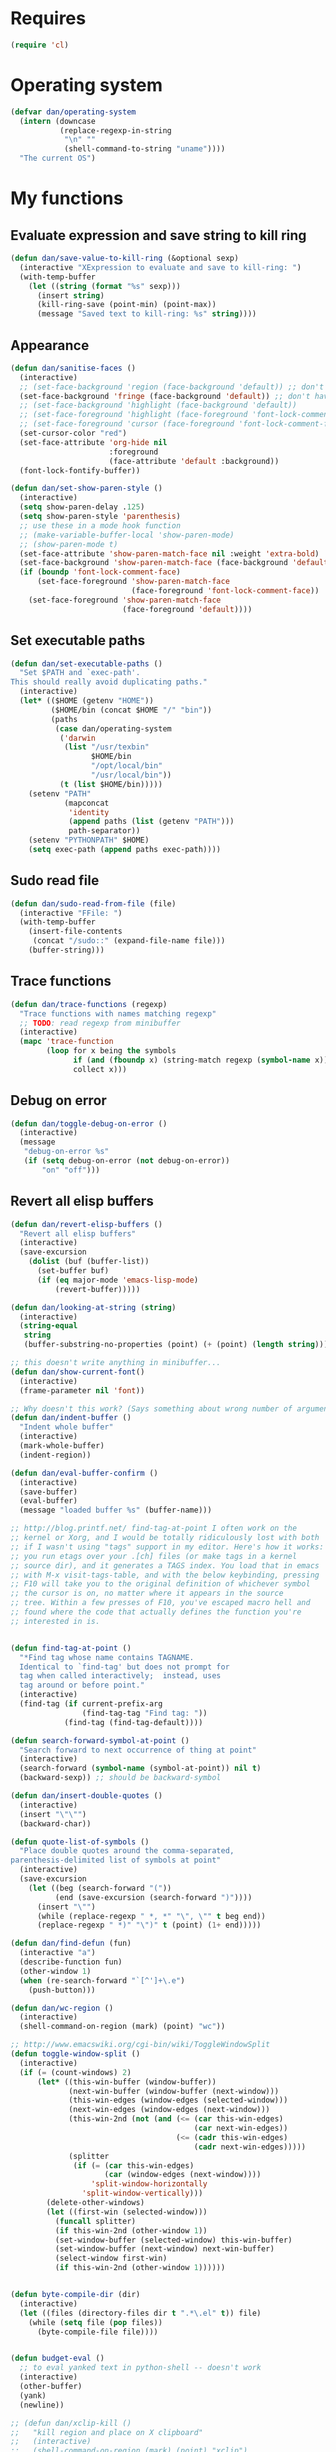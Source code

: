 * Requires
#+begin_src emacs-lisp
(require 'cl)
#+end_src

* Operating system
#+begin_src emacs-lisp
  (defvar dan/operating-system
    (intern (downcase
             (replace-regexp-in-string
              "\n" ""
              (shell-command-to-string "uname"))))
    "The current OS")
#+end_src

* My functions
** Evaluate expression and save string to kill ring
#+begin_src emacs-lisp
  (defun dan/save-value-to-kill-ring (&optional sexp)
    (interactive "XExpression to evaluate and save to kill-ring: ")
    (with-temp-buffer
      (let ((string (format "%s" sexp)))
        (insert string)
        (kill-ring-save (point-min) (point-max))
        (message "Saved text to kill-ring: %s" string))))
#+end_src

** Appearance
#+begin_src emacs-lisp
  (defun dan/sanitise-faces ()
    (interactive)
    ;; (set-face-background 'region (face-background 'default)) ;; don't highlight region
    (set-face-background 'fringe (face-background 'default)) ;; don't have different color fringe
    ;; (set-face-background 'highlight (face-background 'default))
    ;; (set-face-foreground 'highlight (face-foreground 'font-lock-comment-face))
    ;; (set-face-foreground 'cursor (face-foreground 'font-lock-comment-face))
    (set-cursor-color "red")
    (set-face-attribute 'org-hide nil
                        :foreground
                        (face-attribute 'default :background))
    (font-lock-fontify-buffer))
  
  (defun dan/set-show-paren-style ()
    (interactive)
    (setq show-paren-delay .125)
    (setq show-paren-style 'parenthesis)
    ;; use these in a mode hook function
    ;; (make-variable-buffer-local 'show-paren-mode)
    ;; (show-paren-mode t)
    (set-face-attribute 'show-paren-match-face nil :weight 'extra-bold)
    (set-face-background 'show-paren-match-face (face-background 'default))
    (if (boundp 'font-lock-comment-face)
        (set-face-foreground 'show-paren-match-face
                             (face-foreground 'font-lock-comment-face))
      (set-face-foreground 'show-paren-match-face
                           (face-foreground 'default))))
#+end_src
** Set executable paths
#+begin_src emacs-lisp
  (defun dan/set-executable-paths ()
    "Set $PATH and `exec-path'.
  This should really avoid duplicating paths."
    (interactive)
    (let* (($HOME (getenv "HOME"))
           ($HOME/bin (concat $HOME "/" "bin"))
           (paths
            (case dan/operating-system
             ('darwin
              (list "/usr/texbin"
                    $HOME/bin
                    "/opt/local/bin"
                    "/usr/local/bin"))
             (t (list $HOME/bin)))))
      (setenv "PATH"
              (mapconcat
               'identity
               (append paths (list (getenv "PATH")))
               path-separator))
      (setenv "PYTHONPATH" $HOME)
      (setq exec-path (append paths exec-path))))
#+end_src

** Sudo read file
#+begin_src emacs-lisp
  (defun dan/sudo-read-from-file (file)
    (interactive "FFile: ")
    (with-temp-buffer
      (insert-file-contents
       (concat "/sudo::" (expand-file-name file)))
      (buffer-string)))
#+end_src

** Trace functions
#+begin_src emacs-lisp
  (defun dan/trace-functions (regexp)
    "Trace functions with names matching regexp"
    ;; TODO: read regexp from minibuffer
    (interactive)
    (mapc 'trace-function
          (loop for x being the symbols
                if (and (fboundp x) (string-match regexp (symbol-name x)))
                collect x)))
#+end_src

** Debug on error
#+begin_src emacs-lisp
  (defun dan/toggle-debug-on-error ()
    (interactive)
    (message
     "debug-on-error %s"
     (if (setq debug-on-error (not debug-on-error))
         "on" "off")))
#+end_src

** Revert all elisp buffers
    #+begin_src emacs-lisp
      (defun dan/revert-elisp-buffers ()
        "Revert all elisp buffers"
        (interactive)
        (save-excursion
          (dolist (buf (buffer-list))
            (set-buffer buf)
            (if (eq major-mode 'emacs-lisp-mode)
                (revert-buffer)))))
    #+end_src


#+begin_src emacs-lisp
  (defun dan/looking-at-string (string)
    (interactive)
    (string-equal
     string
     (buffer-substring-no-properties (point) (+ (point) (length string)))))
  
  ;; this doesn't write anything in minibuffer...
  (defun dan/show-current-font()
    (interactive)
    (frame-parameter nil 'font))
  
  ;; Why doesn't this work? (Says something about wrong number of arguments)
  (defun dan/indent-buffer ()
    "Indent whole buffer"
    (interactive)
    (mark-whole-buffer)
    (indent-region))
  
  (defun dan/eval-buffer-confirm ()
    (interactive)
    (save-buffer)
    (eval-buffer)
    (message "loaded buffer %s" (buffer-name)))
  
  ;; http://blog.printf.net/ find-tag-at-point I often work on the
  ;; kernel or Xorg, and I would be totally ridiculously lost with both
  ;; if I wasn't using "tags" support in my editor. Here's how it works:
  ;; you run etags over your .[ch] files (or make tags in a kernel
  ;; source dir), and it generates a TAGS index. You load that in emacs
  ;; with M-x visit-tags-table, and with the below keybinding, pressing
  ;; F10 will take you to the original definition of whichever symbol
  ;; the cursor is on, no matter where it appears in the source
  ;; tree. Within a few presses of F10, you've escaped macro hell and
  ;; found where the code that actually defines the function you're
  ;; interested in is.
  
  
  (defun find-tag-at-point ()
    "*Find tag whose name contains TAGNAME.
    Identical to `find-tag' but does not prompt for
    tag when called interactively;  instead, uses
    tag around or before point."
    (interactive)
    (find-tag (if current-prefix-arg
                  (find-tag-tag "Find tag: "))
              (find-tag (find-tag-default))))
  
  (defun search-forward-symbol-at-point ()
    "Search forward to next occurrence of thing at point"
    (interactive)
    (search-forward (symbol-name (symbol-at-point)) nil t)
    (backward-sexp)) ;; should be backward-symbol
  
  (defun dan/insert-double-quotes ()
    (interactive)
    (insert "\"\"")
    (backward-char))
  
  (defun quote-list-of-symbols ()
    "Place double quotes around the comma-separated,
  parenthesis-delimited list of symbols at point"
    (interactive)
    (save-excursion
      (let ((beg (search-forward "("))
            (end (save-excursion (search-forward ")"))))
        (insert "\"")
        (while (replace-regexp " *, *" "\", \"" t beg end))
        (replace-regexp " *)" "\")" t (point) (1+ end)))))
  
  (defun dan/find-defun (fun)
    (interactive "a")
    (describe-function fun)
    (other-window 1)
    (when (re-search-forward "`[^']+\.e")
      (push-button)))
  
  (defun dan/wc-region ()
    (interactive)
    (shell-command-on-region (mark) (point) "wc"))
  
  ;; http://www.emacswiki.org/cgi-bin/wiki/ToggleWindowSplit
  (defun toggle-window-split ()
    (interactive)
    (if (= (count-windows) 2)
        (let* ((this-win-buffer (window-buffer))
               (next-win-buffer (window-buffer (next-window)))
               (this-win-edges (window-edges (selected-window)))
               (next-win-edges (window-edges (next-window)))
               (this-win-2nd (not (and (<= (car this-win-edges)
                                           (car next-win-edges))
                                       (<= (cadr this-win-edges)
                                           (cadr next-win-edges)))))
               (splitter
                (if (= (car this-win-edges)
                       (car (window-edges (next-window))))
                    'split-window-horizontally
                  'split-window-vertically)))
          (delete-other-windows)
          (let ((first-win (selected-window)))
            (funcall splitter)
            (if this-win-2nd (other-window 1))
            (set-window-buffer (selected-window) this-win-buffer)
            (set-window-buffer (next-window) next-win-buffer)
            (select-window first-win)
            (if this-win-2nd (other-window 1))))))
  
  
  (defun byte-compile-dir (dir)
    (interactive)
    (let ((files (directory-files dir t ".*\.el" t)) file)
      (while (setq file (pop files))
        (byte-compile-file file))))
  
  
  (defun budget-eval ()
    ;; to eval yanked text in python-shell -- doesn't work
    (interactive)
    (other-buffer)
    (yank)
    (newline))
  
  ;; (defun dan/xclip-kill ()
  ;;   "kill region and place on X clipboard"
  ;;   (interactive)
  ;;   (shell-command-on-region (mark) (point) "xclip")
  ;;   (delete-region (mark) (point))) ;; don't add to kill ring
  
  ;; (defun dan/xclip-yank ()
  ;;   "yank from X clipboard and insert at point"
  ;;   (interactive)
  ;;   (shell-command "xclip -o" t))
  
  (defun dan/next-line-and-indent ()
    (interactive)
    (next-line)
    (indent-according-to-mode))
  
  (defun dan/previous-line-and-indent ()
    (interactive)
    (previous-line)
    (indent-according-to-mode))
  
  (defun dan/insert-square-brackets ()
    (interactive)
    (insert "[]")
    (backward-char))
  
  (defun dan/insert-curly-brackets ()
    (interactive)
    (insert "{}")
    (backward-char))
  
  (defun dan/enclose-sexp-in-parentheses ()
    (interactive)
    (insert "(")
    (forward-sexp)
    (insert ")"))
  
  (defun dan/enclose-rest-of-line-in-parentheses ()
    (interactive)
    (insert "(")
    (end-of-line) ;; need to account for comment on same line
    (insert ")"))
  
  (defun dan/insert-- ()
    (interactive)
    (insert "-"))
  
  (defun dan/quote-word ()
    "Surround word at point with double quotes"
    (interactive)
    (re-search-backward "[ ,(\t]" nil t)
    (forward-char) (insert "\"")
    (re-search-forward "[ ,)\t]" nil t)
    (backward-char) (insert "\""))
  
  (defun dan/compile-and-switch-to-iESS ()
    (interactive)
    (when (compile "make -k")
      (ess-switch-to-end-of-ESS)))
  
  ;;  (when (shell-command "make -k")
  
  ;; From Sacha Chua website
  (defun byte-compile-if-newer-and-load (file)
    "Byte compile file.el if newer than file.elc"
    (if (file-newer-than-file-p (concat file ".el")
                                (concat file ".elc"))
        (byte-compile-file (concat file ".el")))
    (load file))
#+end_src
** Show buffer-file-name
#+begin_src emacs-lisp
  (defun dan/show-buffer-file-name ()
    (interactive)
    (let ((bn (buffer-name (current-buffer)))
          (bfn (buffer-file-name))
          (dd default-directory))
      (if bfn
          ;; file buffer
          (if (string= (file-name-nondirectory bfn) bn)
              ;; expected buffer name
              (if (string= (file-name-directory bfn) dd)
                  ;; expected default-directory
                  (message bfn)
                ;; unexpected default-directory
                (message "buffer-file-name: %s\tdefault-directory: %s" bn dd))
            ;; unexpected buffer name
            (if (string= (file-name-directory bfn) dd)
                ;; expected default-directory
                (message "buffer-file-name: %s\tbuffer-name: %s" bfn bn)
              ;; unexpected default-directory
              (message "buffer-file-name: %s\tbuffer-name: %s\tdefault-directory: %s" bfn bn dd)))
        ;; non-file buffer
        (message "buffer-file-name: %S\tbuffer-name: %s\tdefault-directory: %s" bfn bn dd))))
#+end_src
** Format post
#+begin_src emacs-lisp
  (defun dan/format-region-for-post (start end)
    (interactive "r")
    (narrow-to-region start end)
    (goto-char (point-min))
    (while (re-search-forward "^[ \t]+" nil t)
      (replace-match ""))
    (goto-char (point-min))
    (while (re-search-forward "\\([a-zA-Z]\\)\n\\([a-zA-Z]\\)" nil t)
      (replace-match "\1 \2" t t))
    (widen))
#+end_src

** Switch windows
#+begin_src emacs-lisp
  (defun dan/switch-windows ()
    "Switch the buffers between windows"
    (interactive)
    (let ((other-window-buffer (window-buffer (next-window))))
      (set-window-buffer (next-window) (current-buffer))
      (set-window-buffer (selected-window) other-window-buffer)))
#+end_src

** Find-file emacs.org
#+begin_src emacs-lisp
  (defun dan/find-file-emacs-config ()
    (interactive)
    (find-file
     (expand-file-name "~/config/emacs/emacs.org")))
#+end_src

** Etc
#+begin_src emacs-lisp
  ;; (setq custom-file "~/src/config/emacs/emacs.el") ;; now code
  ;; generated by emacs' customisation buffers will go in this file rather
  ;; than ~/.emacs
  
  ;; Kevin Rodgers help-gnu-emacs
  ;; eldoc/timer can be used somehow to control how long messages appear for
  ;; (add-hook 'post-command-hook 'eldoc-schedule-timer nil t)
  ;; (add-hook 'pre-command-hook 'eldoc-pre-command-refresh-echo-area t)
  ;; (setq eldoc-timer [nil 1000000 0 500000 t eldoc-print-current-symbol-info nil t]) ;;
#+end_src
** Current line and column
#+begin_src emacs-lisp
  (defun dan/current-column-line (&optional arg)
    (interactive "P")
    (let ((line (line-number-at-pos (point)))
          (col (current-column)))
      (message "line: %d\tcolumn: %d" line col)
      (list line col)))
#+end_src

** Find function or library
#+begin_src emacs-lisp
  (defun dan/find-function-or-library (&optional arg)
    (interactive "P")
    (call-interactively
     (if arg 'find-library 'find-function)))
#+end_src

** Require
#+begin_src emacs-lisp
  (defun dan/require (feature)
    (unless (featurep feature)
      (if (locate-library (symbol-name feature))
          (require feature)
        (progn
          (message "Could not locate library: %s" (symbol-name feature))
          nil))))
#+end_src

** Find file
#+begin_src emacs-lisp
  ;; based on starter-kit-defuns
  (defun dan/recentf-ido-find-file ()
    "Find a recent file using ido."
    (interactive)
    (let* ((alist
            (mapcar (lambda (f) (cons (file-name-nondirectory f) f))
                    recentf-list))
           (file (ido-completing-read "Find file: " (mapcar 'car alist) nil t)))
      (when file
        (find-file (cdr (assoc file alist))))))
  
  (defun dan/find-file (&optional arg)
    (interactive "P")
    (call-interactively
     (if arg 'ido-find-file 'dan/recentf-ido-find-file)))
#+end_src

** Show all in all buffers
#+begin_src emacs-lisp
  (defun dan/show-all-all-buffers ()
    (interactive)
    (save-window-excursion
      (mapc (lambda (b) (set-buffer b) (show-all))
            (buffer-list))))
#+end_src

** dan/keyboard-quit
#+begin_src emacs-lisp
  (defun dan/switch-to-minibuffer ()
    (interactive)
    (switch-to-buffer (window-buffer (minibuffer-window))))
#+end_src
* Core
** Windows and Frames
#+begin_src emacs-lisp
  (setq pop-up-windows t
        split-window-preferred-function 'split-window-sensibly
        split-width-threshold nil
        split-height-threshold nil)
  
  (if nil
      (defun dan/display-buffer-whole-frame (buffer &rest ignored)
        ;; (switch-to-buffer buffer)
        (delete-other-windows))
  
    (setq special-display-function 'dan/display-buffer-whole-frame)
  
    ;; (setq special-display-function (lambda (buffer &rest ignored) (switch-to-buffer buffer) (delete-other-windows))))
    (setq special-display-function (lambda (buffer &rest ignored) (delete-other-windows)))
    )
  
  ;; http://www.emacswiki.org/emacs/FullScreen
  ;; not working on OSX yet
  (defun dan/toggle-fullscreen (&optional f)
    (interactive)
    (let ((current-value (frame-parameter nil 'fullscreen)))
      (set-frame-parameter nil 'fullscreen
                           (if (equal 'fullboth current-value)
                               (if (boundp 'old-fullscreen) old-fullscreen nil)
                             (progn (setq old-fullscreen current-value)
                                    'fullboth)))))
  
  
#+end_src

*** Faces
#+begin_src emacs-lisp :tangle no
  ;; (custom-set-faces
  ;;  ;; custom-set-faces was added by Custom.
  ;;  ;; If you edit it by hand, you could mess it up, so be careful.
  ;;  ;; Your init file should contain only one such instance.
  ;;  ;; If there is more than one, they won't work right.
  ;;  '(default ((t
  ;;              (:inherit nil :stipple nil :background "Grey15" :foreground "Grey"
  ;;                        :inverse-video nil :box nil :strike-through nil :overline nil
  ;;                        :underline nil :slant normal :weight normal :height 100
  ;;                        :width normal :foundry "unknown" :family "DejaVu Sans Mono"))))
  ;;              '(gnus-cite-1 ((((class color) (background light)) (:foreground "deep sky blue")))))
  ;; '(cursor ((t (:background "red"))))) ;; "orchid" "goldenrod"
#+end_src
** Cursor
#+begin_src emacs-lisp
  (set-cursor-color "red")
  (setq-default cursor-in-non-selected-windows nil)
  (nconc default-frame-alist '((cursor-type . bar)))
  (blink-cursor-mode -1)
#+end_src

** Outline
  [[gnus:org#87zlb6vt8m.fsf@mundaneum.com][Email from Sébastien Vauban: {Orgmode} Re: org-style foldin]]
#+begin_src emacs-lisp
  (defun dan/prompt-for-outline-regexp (new-regexp)
    "ask the user for a local value of outline-regexp in this buffer"
    (interactive "Outline regexp: ")
    (set (make-local-variable 'outline-regexp) new-regexp))
  
  ;; (global-set-key (kbd "<f9>") 'prompt-for-outline-regexp)
  
  (defun dan/th-outline-regexp ()
    "Calculate the outline regexp for the current mode."
    (let ((comment-starter (replace-regexp-in-string
                            "[[:space:]]+" "" comment-start)))
      (when (string= comment-start ";")
        (setq comment-starter ";;"))
      (concat "^" comment-starter "\\*+")))
  
  (defun dan/th-outline-minor-mode-init ()
    (interactive)
    (setq outline-regexp (dan/th-outline-regexp))
  
    ;; highlight the headings
    ;; see http://www.gnu.org/software/emacs/manual/html_node/emacs/Font-Lock.html
    ;; use M-x customize-apropos face to customize faces
    ;; to find the corresponding face for each outline level see org-faces.el
    (let ((heading-1-regexp (concat (substring outline-regexp 0 -1) "\\{1\\} \\(.*\\)"))
          (heading-2-regexp (concat (substring outline-regexp 0 -1) "\\{2\\} \\(.*\\)"))
          (heading-3-regexp (concat (substring outline-regexp 0 -1) "\\{3\\} \\(.*\\)"))
          (heading-4-regexp (concat (substring outline-regexp 0 -1) "\\{4,\\} \\(.*\\)"))
          )
      (font-lock-add-keywords
       nil
       `((,heading-1-regexp 1 'org-level-1 t)
         (,heading-2-regexp 1 'org-level-2 t)
         (,heading-3-regexp 1 'org-level-3 t)
         (,heading-4-regexp 1 'org-level-4 t)))))
  
  ;; (add-hook 'outline-minor-mode-hook
  ;;           'th-outline-minor-mode-init)
  
  
  ;; (org-level-1 ((t (:foreground "cornflower blue" :weight bold :height 1.8 :family "Arial"))))
  ;; (org-level-2 ((t (:foreground "LimeGreen" :weight bold :height 1.6 :family "Arial"))))
  ;; (org-level-3 ((t (:foreground "orange" :weight bold :height 1.3 :family "Arial"))))
  
  ;;* non-elisp modes
  (add-hook 'outline-minor-mode-hook
            (lambda ()
              (define-key outline-minor-mode-map [(control tab)] 'org-cycle)
              (define-key outline-minor-mode-map [(backtab)] 'org-global-cycle))) ;; (shift tab) doesn't work
  
  (add-hook 'outline-mode-hook
            (lambda ()
              (define-key outline-mode-map [(tab)] 'org-cycle)
              (define-key outline-mode-map [(backtab)] 'org-global-cycle))) ;; (shift tab) doesn't work
  
  (defun dan/set-up-outline-minor-mode (local-outline-regexp)
    (when local-outline-regexp
      (setq outline-regexp local-outline-regexp))
    ;; how does scope work in lisp? What if the function arg were named
    ;; outline-regexp?
    (outline-minor-mode t)
    (org-overview) ;; hack -- in this context, org-content only seems to
    ;; work after org-overview
    (org-content))
  
  (defun dan/maybe-org-cycle ()
    "Cycle visibility if in a heading line; otherwise do what TAB would have done"
    (if (looking-at-p outline-regexp) (org-cycle)
      ;; else what?
      ))
  
  ;; where are the regexps used by font-lock kept? Should use them
  ;; rather than random home-grown ones.
  (add-hook 'ess-mode-hook
            (lambda ()
              (unless (eq noweb-code-mode 'R-mode)
                ;; (dan/set-up-outline-minor-mode "^\\(###\\|[a-zA-Z._[\"][a-zA-Z._0-9[\"]* *<- *function\\)")
                ;; (dan/set-up-outline-minor-mode "^[a-zA-Z._[\"][a-zA-Z._0-9[\"]* *<- *function")
                (dan/set-up-outline-minor-mode "[a-zA-Z._][a-zA-Z._0-9]* *<- *function"))))
  ;; (add-hook 'c-mode-hook
  ;;        (lambda () (dan/set-up-outline-minor-mode nil)))
  ;;                    "\\(void\\|int\\|double\\|char\\|struct\\|static\\|const\\)")))
  ;; (add-hook 'emacs-lisp-mode-hook 'th-outline-minor-mode-init)
  
  (add-hook 'emacs-lisp-mode-hook
            (lambda () (dan/set-up-outline-minor-mode "\\((\\|;;;\\)")))
  (add-hook 'python-mode-hook
            (lambda () (dan/set-up-outline-minor-mode "\\( *def .*:\\|if \\|class \\|##\\)")))
  (add-hook 'bibtex-mode-hook
            (lambda () (dan/set-up-outline-minor-mode "@")))
#+end_src
** Completion
#+begin_src emacs-lisp :tangle no
  ;; ;; Things that I'm not really interested in seeing in emacs
  ;; ;; (you can still open them explicitly)
  (setq dan/ignored-extensions
        '(".html" ".csv" ".ps" ".bst" ".cls"
          ".fdf" ".spl" ".aux" ".ppt" ".doc" ".xls" ".mp3" ".org"))
  
  (setq completion-ignored-extensions
        (union completion-ignored-extensions
               dan/ignored-extensions :test 'equal)))
  
  (require 'ido)
  
  ;; As regexps, these should really have terminal $
  (mapc (lambda (extension)
          (add-to-list 'ido-ignore-buffers (regexp-quote extension))
          (add-to-list 'ido-ignore-files (regexp-quote extension)))
        dan/ignored-extensions)
  
  (add-to-list 'ido-ignore-buffers "\\*") ;; if you want *scratch* or *R* just type it
  ;; (add-to-list 'ido-ignore-files "^[^.]+$") ;; files must have a . in their name (experimental)
#+end_src
** Comint
#+begin_src emacs-lisp
  (setq comint-input-ring-size 1024)
  
  ;; See ess-help post by M. Maechler on 23 Mar 2006
  (eval-after-load
      "comint"
    '(progn
       (setq comint-scroll-to-bottom-on-output 'others) ; not current
       ;;=default: (setq comint-scroll-to-bottom-on-input nil)
       (setq comint-scroll-show-maximum-output t) ;;; this is the key
       (define-key comint-mode-map [C-up]
         'comint-previous-matching-input-from-input)
       (define-key comint-mode-map [C-down]
         'comint-next-matching-input-from-input)
       (define-key comint-mode-map "\C-a" 'comint-bol)))
#+end_src
** Config
*** Minor modes
#+begin_src emacs-lisp
  (show-paren-mode t)
  (winner-mode t)
  (global-font-lock-mode t)
  
  ;; (desktop-save-mode t)
  ;; (display-battery-mode t)
  (global-auto-revert-mode t)
  (setq auto-revert-interval 1)
#+end_src
*** Elisp programming
#+srcname: name
#+begin_src emacs-lisp
  (setq eval-expression-debug-on-error nil)
  (setq find-function-C-source-directory "~/lib/emacs/emacs-23.1/src")
#+end_src
*** Etc
#+begin_src emacs-lisp
  (setq ring-bell-function (lambda nil nil))
  (setq case-fold-search nil)
  (setq default-major-mode 'org-mode)
  (setq diff-switches "-u")
  (setq frame-title-format "emacs:%b") ;;      (concat  "%b - emacs@" (system-name)))
  (setq kill-read-only-ok t)
  (setq initial-scratch-message nil)
  (setq minibuffer-message-timeout 0.5)
  (setq parens-require-spaces nil)
  (setq require-final-newline 'visit-save)
  (setq tags-file-name "~/src/.tags")
  (setq vc-follow-symlinks t)
  (setq x-alt-keysym 'meta)
  (setq backup-inhibited t)
  (setq font-lock-verbose nil)
  
  ;; (visit-tags-table tags-file-name)
  ;; (setq font-lock-always-fontify-immediately t) where did I get that from?
  
  (fset 'yes-or-no-p 'y-or-n-p) ;; http://www.xsteve.at/prg/emacs/.emacs.txt -- replace y-e-s by y
  (put 'narrow-to-region 'disabled nil)
  
  ;; put back-up files in a single (invisible) directory in the original file's directory
  ;; (setq backup-directory-alist '(("." . ".emacs-backups")))
  ;; put back-up files in a single (invisible) directory in home directory -- doesn't work
  ;; (setq backup-directory-alist '(("~/.emacs-backups")))
  (put 'upcase-region 'disabled nil)
  (put 'downcase-region 'disabled nil)
  
  ;; (setq kill-buffer-query-functions '(lambda() t))
  
  ;; (transient-mark-mode t) ;; something turns it off
#+end_src
*** Safe local variables
#+begin_src emacs-lisp :results pp
  (setq safe-local-variable-values
        '(
          (org-babel-default-header-args
           (:tangle . "wtccc2-pca.py")
           (:exports . "code"))
          (org-babel-default-header-args
           (:tangle . "yes"))
          (org-babel-default-header-args
           (:results . "replace output")
           (:session . "*R - jsmr*")
           (:exports . "none"))
          (org-babel-default-header-args
           (:results . "replace output")
           (:session . "*R: wtccc2*")
           (:exports . "none"))
          (noweb-default-code-mode . R-mode)
          (org-src-preserve-indentation . t)
          (org-edit-src-content-indentation . 0)
          (outline-minor-mode)))
#+end_src
*** Hooks
:PROPERTIES:
:ID: 20eb729f-8509-4e78-bf5a-9b250b189b9b
:END:
#+begin_src emacs-lisp
  ;; This doesn't work with org-src-mode code buffers as their
  ;; buffer-file-name doesn't correspond to a file
  ;; (add-hook 'after-save-hook 'executable-make-buffer-file-executable-if-script-p)
  
  ;; This is perhaps a little irritating with collaborative projects
  ;; (add-hook 'before-save-hook 'delete-trailing-whitespace)
#+end_src
** Info
#+begin_src emacs-lisp :tangle no
  (add-to-list 'Info-directory-list "/usr/share/info/emacs-snapshot")
#+end_src
** Message Mode
#+begin_src emacs-lisp
  (setq message-send-mail-partially nil)
#+end_src

** Browser
#+begin_src emacs-lisp
  ;; http://flash.metawaredesign.co.uk/2/.emacs
  (let ((browser (if (eq dan/operating-system 'darwin)
                     "open"
                   (or (getenv "BROWSER") "google-chrome"))))
    (setq browse-url-browser-function 'browse-url-generic
          browse-url-generic-program browser)
    (when (and browser (string-match browser "firefox"))
      (setq browse-url-firefox-new-window-is-tab t)))
#+end_src
** Non-default
*** Saveplace
#+begin_src emacs-lisp :tangle no
  (require 'saveplace)
  (setq-default save-place t)
#+end_src
** VC
#+begin_src emacs-lisp
  (setq vc-handled-backends nil)
  (setq vc-follow-symlinks t)
#+end_src
* Modules
** Load path
#+begin_src emacs-lisp
  (add-to-list 'load-path "~/lib/emacs")
#+end_src
** Buffer lists
*** Ibuffer
#+begin_src emacs-lisp
  (setq ibuffer-show-empty-filter-groups nil)
  
  (defalias 'list-buffers 'ibuffer)
  
  (setq ibuffer-saved-filter-groups
        '(("default"
           ("VBPL"
            (or
             (name . "Papers/structure")
             (name . "^dan\.bib$")))
           ("PoBI"
            (name . "pobi"))
           ("WTCCC2"
            (name . "wtccc2"))
           ("MSG"
            (name . "simsec")
            (name . "Papers/msg"))
           ("shellfish"
            (name . "shellfish"))
           ("Org-babel"
            (name . "babel"))
           ("Org-mode"
            (or (name . "org-mode")
                (name . "^org\.org$")))
           ("Org-buffers"
            (name . "org-buffers"))
           ("Email"
            (or  ;; mail-related buffers
             (mode . message-mode)
             (mode . mail-mode)
             (mode . gnus-group-mode)
             (mode . gnus-summary-mode)
             (mode . gnus-article-mode)
             (name . "newsrc")))
           ("Elisp"
            (or
             (name . "config/emacs")
             (name . "^\\*scratch\\*$")
             (name . "^\\*eshell\\*$")))
           ("Emacs"
            (or
             (name . "^\\*scratch\\*$")
             (name . "^\\*Messages\\*$")))
           ("Org"
            (mode . org-mode))
           ("ERC"
            (mode . erc-mode))
           ("Etc"
            (name . ".")))))
  
  (add-hook 'ibuffer-mode-hook
            (lambda ()
              (ibuffer-switch-to-saved-filter-groups "default")))
#+end_src

*** Buffer Menu
#+begin_src emacs-lisp
  (setq Buffer-menu-sort-column 4)
#+end_src
** Ediff
#+begin_src emacs-lisp
  (setq ediff-window-setup-function 'ediff-setup-windows-plain)
#+end_src
** Recentf
#+begin_src emacs-lisp
  (recentf-mode t)
  ;; recentf-exclude
  (setq recentf-max-saved-items nil)
#+end_src

** Flyspell
#+begin_src emacs-lisp
  (setq flyspell-issue-message-flag nil)
#+end_src

** Flymake
#+begin_src emacs-lisp
  (require 'flymake)
  (defun flymake-pyflakes-init () 
    ;; Make sure it's not a remote buffer or flymake would not work
    (when (not (subsetp (list (current-buffer)) (tramp-list-remote-buffers)))
      (let* ((temp-file (flymake-init-create-temp-buffer-copy 
                         'flymake-create-temp-inplace)) 
             (local-file (file-relative-name 
                          temp-file 
                          (file-name-directory buffer-file-name)))) 
        (list "codequality" (list local-file)))))
  
  (add-to-list 'flymake-allowed-file-name-masks 
               '("\\.py\\'" flymake-pyflakes-init))
#+end_src

** Dired
#+begin_src emacs-lisp
  (setq dired-listing-switches "-lAX")
  (setq dired-no-confirm
        '(byte-compile chgrp chmod chown compress copy hardlink load move print shell symlink
                       touch uncompress))
  
  (defun dan/dired-delete-total-line ()
    (let ((bro buffer-read-only)
          (kill-whole-line t))
      (save-excursion
        (goto-char (point-min))
        (forward-line)
        (when (looking-at "^ *total used in directory")
          (if bro (setq buffer-read-only nil))
          (kill-line)
          (setq buffer-read-only bro)))))
  
  (add-hook 'dired-after-readin-hook 'dan/dired-delete-total-line)
  
#+end_src
*** Dired for git repo
[[mairix:t:@@m1630s27or.fsf@65-070.eduroam.rwth-aachen.de][Email from Andrea Crotti: Re: Simple useful function]]
#+begin_src emacs-lisp
  (defun dan/dired-git-files ()
    (interactive)
    (dired (cons (format "%s [git]" default-directory)
                 (dan/ls-git-files))))
  
  (defun dan/ls-git-files ()
    (if (file-exists-p ".git")
        (split-string (shell-command-to-string "git ls-files"))
      (error "Not a git repo")))
#+end_src
** Languages
*** Load path
#+begin_src emacs-lisp
  ;; (add-to-list 'load-path "~/lib/emacs/ruby-emacs")
  (add-to-list 'load-path "~/lib/emacs/gnuplot-mode.0.6.0")
  (add-to-list 'load-path "~/lib/emacs/matlab")
#+end_src
*** Elisp
#+begin_src emacs-lisp
  ;; (add-hook 'emacs-lisp-mode-hook 'pretty-lambdas)
  ;; (add-hook 'emacs-lisp-mode-hook 'paredit-mode)
#+end_src

*** C & C++
#+begin_src emacs-lisp
  ;; Dan Feb 2006: See http://www.xemacs.org/Links/tutorials_1.html
  (defun dan/c-c++-mode-hook ()
    "Dan's local settings for c-mode and c++-mode"
    ;; add font-lock to function calls (but also gets if() and while() etc)
    ;; (font-lock-add-keywords
    ;; ? ?nil `(("\\([[:alpha:]_][[:alnum:]_]*\\)(" ?1 font-lock-function-name-face)))
    (setq c-basic-offset 4)
    (setq line-number-mode t))
  
  ;; (add-hook 'c-mode-hook 'c++-mode) ;; I want C++ comments, but that seems a bit heavy-handed?
  (add-hook 'c-mode-hook 'dan/c-c++-mode-hook)
  (add-hook 'c++-mode-hook 'dan/c-c++-mode-hook)
  
  (setq compilation-read-command nil)
#+end_src

*** Lua
#+begin_src emacs-lisp
  (setq auto-mode-alist (cons '("\\.lua$" . lua-mode) auto-mode-alist))
  ;; (autoload 'lua-mode "/usr/local/src/lua-mode/lua-mode" "Lua editing mode." t)
  ;; (add-hook 'lua-mode-hook 'turn-on-font-lock)
#+end_src
*** LaTeX
#+begin_src emacs-lisp
  (require 'tex-mode)
  (add-hook 'latex-mode-hook 'reftex-mode)
#+end_src
*** TeXinfo
#+begin_src emacs-lisp
  (require 'texinfo)
#+end_src

*** Plantuml
    #+begin_src emacs-lisp
      (dan/require 'plantuml-mode)
    #+end_src
*** Python
#+begin_src emacs-lisp
  (require 'python-mode)
  (setq auto-mode-alist (cons '("\\.pyw$" . python-mode) auto-mode-alist))
  (if (eq dan/operating-system 'darwin)
      (setq python-command "/usr/bin/python" ;; has numpy
            org-babel-python-command python-command))
#+end_src
*** Shell
#+begin_src emacs-lisp
  (autoload 'ansi-color-for-comint-mode-on "ansi-color" nil t)
  (add-hook 'shell-mode-hook 'ansi-color-for-comint-mode-on)
  (add-hook 'shell-mode-hook
            (lambda()
              (comint-send-input)
              (recenter-top-bottom 0)))
#+end_src
*** Eshell
#+begin_src emacs-lisp
  (add-hook 'eshell-mode-hook 'dan/set-executable-paths)
  
  (setq eshell-banner-message ""
        eshell-scroll-show-maximum-output nil)
  
  (setq eshell-input-filter
        (lambda (str)
          (not
           (or
            ;; The default: don't store all whitespace
            (string-match "\\`\\s-*\\'" str)
            ;; Don't store consecutive identical input
            (string= str (nth 0 (ring-elements eshell-history-ring)))))))
  
#+end_src
*** ESS
**** Misc
#+begin_src emacs-lisp
  (add-to-list 'load-path "~/lib/emacs/ess/lisp")
  (when (dan/require 'ess-site)
  
    ;; (require 'ess-eldoc)
  
    ;; (setq ess-ask-for-ess-directory nil)
    (setq inferior-R-args "--no-save --no-restore-data --silent")
    (setq safe-local-variable-values '((noweb-default-code-mode . R-mode) (outline-minor-mode)))
    (autoload 'noweb-mode "noweb-mode" "Editing noweb files." t) ;; see noweb-mode.el in ESS;
    (setq auto-mode-alist (append (list (cons "\\.nw$" 'noweb-mode))
                                  auto-mode-alist))
  
    ;; (defun dan/ess-and-iess-mode-hook ()
    ;;   (setq ess-function-template " <- function() {\n\n}\n")
    ;;   (mapc (lambda (pair) (local-set-key (car pair) (cdr pair)))
    ;;        dan/ess-and-iess-keybindings))
  
    (defun dan/ess-mode-hook ()
      (ess-set-style 'C++))
  
    ;; (add-hook 'ess-mode-hook 'dan/ess-and-iess-mode-hook)
    ;; (add-hook 'inferior-ess-mode-hook 'dan/ess-and-iess-mode-hook)
    (add-hook 'ess-mode-hook 'dan/ess-mode-hook)
  
    (setq ess-eval-visibly-p t)
  
    ;;                                 DEF GNU BSD K&R C++
    ;; ess-indent-level                  2   2   8   5   4
    ;; ess-continued-statement-offset    2   2   8   5   4
    ;; ess-brace-offset                  0   0  -8  -5  -4
    ;; ess-arg-function-offset           2   4   0   0   0
    ;; ess-expression-offset             4   2   8   5   4
    ;; ess-else-offset                   0   0   0   0   0
    ;; ess-close-brace-offset            0   0   0   0   0
  
    (defun dan/ess-execute-command-on-region (cmd)
      (interactive "sEnter function name: \n")
      (ess-execute
       (concat cmd "(" (buffer-substring (point) (mark)) ")"))))
  
#+end_src

**** Add R builtins to font lock
     :PROPERTIES:
     :tangle: no
     :END:

#+source: R-builtins
#+begin_src R
  obj <- unlist(sapply(c("package:base","package:stats","package:utils","package:grDevices"), objects, all.names=TRUE))
  re <- "(^[^.[:alpha:][:digit:]]|<-|__)"  ## to remove "weird" functions
  obj[-grep(re, obj)]
#+end_src

#+begin_src emacs-lisp :var R-builtins=R-builtins()
  (add-to-list
   'ess-R-mode-font-lock-keywords
   (cons
    (concat "\\<" (regexp-opt (mapcar #'car R-builtins) 'enc-paren) "\\>")
    'font-lock-function-name-face))
#+end_src

** Buffer-join
#+begin_src emacs-lisp
  (add-to-list 'load-path "~/lib/emacs/buffer-join")
  ;; (dan/require 'buffer-join)
#+end_src

** Color-theme
#+begin_src emacs-lisp
  (add-to-list 'load-path "~/lib/emacs/color-theme-6.6.0")
  (dan/require 'color-theme)
  ;; (dan/require 'zenburn)
  ;; (dan/require 'color-theme-chocolate-rain)
#+end_src

** Elpa
#+begin_src emacs-lisp
  (let ((elpa-file
         (expand-file-name "~/.emacs.d/elpa/package.el")))
    (if (and (file-exists-p elpa-file)
             (load elpa-file))
        (package-initialize)))
#+end_src
** Google Search
#+begin_src emacs-lisp
  (defun dan/google ()
    (interactive)
    (shell-command
     (format "google '%s'"
             (if (region-active-p)
                 (buffer-substring (region-beginning)
                                   (region-end))
               (read-from-minibuffer "Search string: ")))))
#+end_src

** Google Maps
#+begin_src emacs-lisp
  (add-to-list 'load-path "~/lib/emacs/google-maps")
  (dan/require 'google-maps)
#+end_src
** Google Weather
#+begin_src emacs-lisp
  (add-to-list 'load-path "~/lib/emacs/google-weather-el")
  (dan/require 'google-weather)
  (dan/require 'org-google-weather)
#+end_src

** Gnus
*** General
#+begin_src emacs-lisp
  ;; (require 'starttls)
  ;; (setq starttls-use-gnutls nil)
  ;; (setq starttls-gnutls-program "/dev/null")
  
  ;; (add-to-list 'load-path "~/lib/emacs/gnus/lisp")
  ;; (require 'gnus-load)
  
  ;; (setq starttls-use-gnutls nil)
  ;; (setq starttls-gnutls-program "/dev/null")
  
  (require 'nnmairix)
  (setq user-full-name "Dan Davison")
  (case dan/operating-system
    ('darwin
     (setq user-mail-address "davison@counsyl.com")
     (setq gnus-ignored-newsgroups nil) ;; "^to\\.\\|^[0-9. ]+\\( \\|$\\)\\|^[\”]\”[#’()]")
     (setq gnus-select-method
           '(nnimap "gmail"
                    (nnimap-address "imap.gmail.com")
                    (nnimap-server-port 993)
                    (nnimap-stream ssl))))
    ('linux
     (setq user-mail-address "dandavison7@gmail.com")
     (setq gnus-select-method
           '(nnimap "dc"
                    (nnimap-address "localhost")
                    (nnimap-authinfo-file "~/config/email/authinfo")))
     (setq gnus-secondary-select-methods
           '((nntp "news.gmane.org")
             (nntp "news.eternal-september.org")
             (nntp "news.gwene.org")))))
  
  (when nil
    (setq gnus-secondary-select-methods nil)
    (setq gnus-ignored-newsgroups nil) ;; "^to\\.\\|^[0-9. ]+\\( \\|$\\)\\|^[\”]\”[#’()]")
    (setq gnus-select-method '(nnml ""))
    (setq mail-sources
          `(
            (pop :server "pop.gmail.com"
                 :port 995
                 :user "dandavison7@gmail.com"
                 :password ,(org-babel-trim
                             (dan/sudo-read-from-file
                              "~/config/email/gmail-password"))
                 :stream ssl)
            ;; (pop :server "pop.gmail.com"
            ;;      :port 995
            ;;      :user "davison@counsyl.com"
            ;;      :password ,(org-babel-trim
            ;;                  (dan/sudo-read-from-file
            ;;                   "~/config/email/counsyl-gmail-password"))
            ;;      :stream ssl)
            )))
  
  (setq gnus-save-newsrc-file nil)
  (setq gnus-play-startup-jingle t)
  (setq gnus-novice-user nil)
  (setq gnus-expert-user t)
  
  (add-hook 'gnus-after-exiting-gnus-hook
            (lambda () (kill-buffer "*Group*")))
  
  ;; (setq gnus-always-read-dribble-file t) TMP
  
  ;; ;; (mail-source-delete-incoming t)
  ;;------------------------------------------------------------------------------------------
  ;;;
  ;;; Misc
  ;;;
  ;; http://people.orangeandbronze.com/~jmibanez/dotgnus.el
  
  ;; w3m absent on dell, atm
  ;; (require 'w3m-load)
  ;; (setq mm-text-html-renderer 'w3m)
  ;; (setq mm-text-html-renderer 'html2text)
  
  ;; http://flash.metawaredesign.co.uk/2/.gnus
  ;; (add-hook 'gnus-group-mode-hook 'color-theme-charcoal-black)
  
  ;;(setq gnus-read-active-file nil)
  ;;(setq gnus-check-new-newsgroups nil)
  
  
  ;; trying to get rid of duplicates don't know why they occur -- seems
  ;; that repeated downloads from server sometimes gets previously
  ;; downloaded messages
  ;; (setq gnus-suppress-duplicates nil)
  ;; (setq nnmail-treat-duplicates nil)
  ;; (setq gnus-summary-ignore-duplicates t)
  
  
  ;;
  ;;-----------------------------------------------------------------------------------------
  
  
  ;;;
  ;;; Expiry
  ;;;
  ;; http://www.xemacs.org/Links/tutorials_3.html
  ;; turn off expiry
  (remove-hook 'gnus-summary-prepare-exit-hook 'gnus-summary-expire-articles)
  
  ;; http://flash.metawaredesign.co.uk/2/.gnus
  ;; Don't make email expirable by default
  (remove-hook 'gnus-mark-article-hook
               'gnus-summary-mark-read-and-unread-as-read)
  ;; (add-hook 'gnus-mark-article-hook 'gnus-summary-mark-unread-as-read) ;; don't get it
  
  ;; Only mails in these groups will expire, meaning they'll be deleted after a
  ;; week so long as I've read them.
  (setq gnus-auto-expirable-newsgroups nil)
  ;; "junk\\|forums\\|gentoo-announce\\|bradsucks\\|bots\\|system\\|nnrss:.*")
  
  ;; But when I mark stuff as expireable, delete it immediately
  
  ;; (setq nnmail-expiry-wait 'immediate) ;;TMP
  
  ;; TMP
  ;; (setq gnus-parameters
  ;;       '((".*INBOX.*"
  ;;          (expiry-wait . 'immediate))))
  
  ;;
  ;;------------------------------------------------------------------------------------------
  ;;;
  ;;;
  
#+end_src
*** Sending
#+begin_src emacs-lisp
  (case dan/operating-system
    ('darwin
     (setq message-send-mail-function 'smtpmail-send-it
           smtpmail-starttls-credentials '(("smtp.gmail.com" 587 nil nil))
           smtpmail-auth-credentials '(("smtp.gmail.com" 587 "davison@counsyl.com" nil))
           smtpmail-default-smtp-server "smtp.gmail.com"
           smtpmail-smtp-server "smtp.gmail.com"
           smtpmail-smtp-service 587
           smtpmail-local-domain "counsyl.com"))
    ('linux
     (setq
      mail-user-agent 'message-user-agent ;; so that org-mime-org-buffer-htmlize uses message-mode
      send-mail-function 'sendmail-send-it ;; generates properly-formed email and sends it with
      sendmail-program "~/bin/sendmail-dan" ;; passes email over ssh to remote sendmail in Oxford
      gnus-message-archive-group "nnimap+dc:email" ;; save outgoing mail into my default mail box
      gnus-gcc-mark-as-read nil))) ;; Sent mail appears as unread in my inbox
#+end_src

*** Group buffer
#+begin_src emacs-lisp
  (defun dan/gnus-group-sort (info1 info2)
    "Sort alphabetically."
    (cond
     ((string= info1 "email") nil)
     ((string= info2 "email") t)
     (t (not (gnus-group-sort-by-alphabet info1 info2)))))
  
  (setq gnus-group-sort-function 'dan/gnus-group-sort)
  (add-hook 'gnus-group-mode-hook 'gnus-topic-mode)
  (add-hook 'gnus-group-mode-hook 'dan/yas-tab-setup)
  (add-hook 'gnus-group-mode-hook 'yas/minor-mode-off)
  (setq gnus-group-uncollapsed-levels 2)
#+end_src

**** Topics
#+begin_src emacs-lisp
  ;; Create three face types.
  (setq gnus-face-1 'bold)
  (setq gnus-face-3 'italic)
  
  ;; We want the article count to be in
  ;; a bold and green face.  So we create
  ;; a new face called `my-green-bold'.
  (copy-face 'bold 'my-green-bold)
  (copy-face 'bold 'my-blue-bold)
  ;; Set the color.
  (set-face-foreground 'my-green-bold "ForestGreen")
  (set-face-foreground 'my-blue-bold "LightSeaGreen")
  (setq gnus-face-2 'my-green-bold)
  (setq gnus-face-4 'my-blue-bold)
  
  ;; Set the new & fancy format.
  (setq gnus-topic-line-format "%i%2{* %n%} [%A]%v\n"
        gnus-group-line-format "%P%p%5y:%B%4{%c%}\n")  ;; %M%S%p%P%5y:%B%(%g%)%O\n
#+end_src

*** Summary buffer
#+begin_src emacs-lisp
  ;;; Summary Buffer
  ;;;
  (when nil
    (add-hook 'gnus-summary-prepare-hook
              (lambda () (end-of-buffer) (forward-line -1)))
  
    (add-hook 'gnus-summary-prepared-hook
              (lambda () (end-of-buffer) (forward-line -1))))
  
  (setq gnus-thread-sort-functions
        '(gnus-thread-sort-by-number
          gnus-thread-sort-by-most-recent-date))
  
  (setq gnus-summary-thread-gathering-function
        'gnus-gather-threads-by-references)
  
  (setq gnus-user-date-format-alist
        '(((gnus-seconds-today) . "    %k:%M")
          (604800 . "%a %k:%M")
          ((gnus-seconds-month)
           . "%a %d")
          ((gnus-seconds-year)
           . "%b %d")
          (t . "%b %d '%y")))
  
  (setq gnus-summary-line-format
        (concat
         "%0{%U%R%z%}"
         "%3{│%}" "%1{%~(pad-right 9)&user-date;%}" "%3{│%}" ;; date
         "  "
         "%4{%-20,20f%}"               ;; name
         "  "
         "%3{│%}"
         " "
         "%1{%B%}"
         "%s\n"))
  
  (setq gnus-summary-display-arrow t)
  
  ;; http://groups.google.com/group/gnu.emacs.gnus/browse_thread/thread/a673a74356e7141f
  (when window-system
    (setq gnus-sum-thread-tree-indent " ")
    (setq gnus-sum-thread-tree-root "♽ " )              ; ●  ⚈
    (setq gnus-sum-thread-tree-false-root "")           ; ◯   ♽
    (setq gnus-sum-thread-tree-single-indent "")        ; ◎
    (setq gnus-sum-thread-tree-vertical        "│")     ; ┆ ┋ ┆
    (setq gnus-sum-thread-tree-leaf-with-other "├─► ")  ; ┣━►   ▶
    (setq gnus-sum-thread-tree-single-leaf     "╰─► ")) ; ┗━►
  
  (fset 'dan/gnus-summary-tick-thread "MPt\M-&!")
#+end_src
*** Posting styles
#+begin_src emacs-lisp
  (setq gnus-posting-styles
        '(((header "from" "@counsyl\.com")
           (address "davison@counsyl.com"))))
#+end_src

*** Org-mode code block fontification
Correctly fontify Org-mode attachments
[[gnus:nntp%2Bnews.gmane.org:gmane.emacs.orgmode#874oc2z2uv.fsf@gmail.com][Email from Eric Schulte: Re: Re: Enhancing the Org/Gnus]]

#+begin_src emacs-lisp
  (require 'mm-uu)
  (add-to-list 'mailcap-mime-extensions '(".org" . "text/org"))
  (add-to-list 'mm-automatic-display "text/org")
  
  (add-to-list 'mm-inline-media-tests
               '("text/org" my-display-org-inline
                 (lambda (el) t)))
  
  (defun my-display-org-inline (handle)
    (condition-case nil
        (mm-display-inline-fontify handle 'org-mode)
      (error
       (insert (with-temp-buffer (mm-insert-part handle) (buffer-string))
               "\n"))))
#+end_src

Fontify code blocks in the text of messages
#+begin_src emacs-lisp
  (defun my-mm-org-babel-src-extract ()
    (mm-make-handle (mm-uu-copy-to-buffer start-point end-point) '("text/org")))
  
  (add-to-list 'mm-uu-type-alist
               '(org-src-block
                 "^[ \t]*#\\+begin_"
                 "^[ \t]*#\\+end_"
                 my-mm-org-babel-src-extract
                 nil))
  
  (mm-uu-configure)
#+end_src

*** Correct counts
#+begin_src emacs-lisp :tangle no
  ;;; dim-gnus-imap-count.el --- Dimitri Fontaine
  ;;
  ;; http://www.emacswiki.org/emacs/GnusNiftyTricks#toc2
  
  (defun dim/gnus-user-format-function-t (dummy)
    (case (car gnus-tmp-method)
      (nnimap
       (message gnus-tmp-qualified-group)
       (let ((count (dim/nnimap-request-message-count
                     gnus-tmp-qualified-group gnus-tmp-news-server)))
         (if count
             (format "%d" (car count))
           "?")))
      (t
       gnus-tmp-number-total)))
  
  (defun dim/gnus-user-format-function-y (dummy)
    (case (car gnus-tmp-method)
      (nnimap
       (let ((count (dim/nnimap-request-message-count
                     gnus-tmp-qualified-group gnus-tmp-news-server)))
         (if count
             (format "%d" (cadr count))
           "?")))
      (t
       gnus-tmp-number-of-unread)))
  
  (defvar dim/nnimap-message-count-cache-alist nil)
  
  (defun dim/nnimap-message-count-cache-clear nil
    (setq dim/nnimap-message-count-cache-alist nil))
  
  (defun dim/nnimap-message-count-cache-get (mbox &optional server)
    (when (nnimap-possibly-change-server server)
      (cadr (assoc (concat nnimap-current-server ":" mbox)
                   nnimap-message-count-cache-alist))))
  
  (defun dim/nnimap-message-count-cache-set (mbox count &optional server)
    (when (nnimap-possibly-change-server server)
      (push (list (concat nnimap-current-server ":" mbox)
                  count) nnimap-message-count-cache-alist))
    count)
  
  (defun dim/nnimap-request-message-count (mbox &optional server)
    (let ((count (or (dim/nnimap-message-count-cache-get mbox server)
                     (and (nnimap-possibly-change-server server)
                          (progn
                            (message "Requesting message count for %s..."
                                     mbox)
                            (prog1
                                (imap-mailbox-status
                                 mbox '(messages unseen) nnimap-server-buffer)
                              (message "Requesting message count for %s...done"
                                       mbox)))))))
      (when count
        (dim/nnimap-message-count-cache-set mbox count server))
      count))
  
  (add-hook 'gnus-after-getting-new-news-hook 'dim/nnimap-message-count-cache-clear)
  
  (provide 'dim-gnus-imap-count)
#+end_src

*** Article buffer
#+begin_src emacs-lisp
  ;;; Article buffer
  ;;;
  (require 'gnus-art) ; ??
  
  (setq gnus-visible-headers "^From:\\|^To:\\|^Cc:\\|^Subject:\\|^Date:\\|^User-Agent:\\|^X-Newsreader:")
  ;; Specify the order of the header lines
  (setq gnus-sorted-header-list '("^From:" "^Subject:" "^User-Agent:" "^X-Newsreader:" "^Date:"))
  
  (setq message-mode-hook (quote (orgstruct++-mode)))
  
  (setq mm-discouraged-alternatives '("text/html" "text/richtext"))
#+end_src

*** Cache
#+begin_src emacs-lisp
  (setq gnus-use-cache t
        gnus-cacheable-groups "^nntp.*emacs\\.orgmode")
#+end_src
*** Personal functions
#+begin_src emacs-lisp
  (defun dan/gnus-article-goto-next-article ()
    (interactive)
    (with-current-buffer gnus-summary-buffer
      (gnus-summary-goto-article (gnus-summary-next-article))))
  
  (defun dan/gnus-summary-delete-article ()
    ;; How come this deletes all articles in the active region?
    (interactive)
    (save-window-excursion
      (gnus-summary-delete-article)
      (gnus-summary-next-article)))
  
  (defun ded/mml-fill-paragraph ()
    "Fill paragraph, but without messing with the email header"
    (interactive)
    (let ((beg (save-excursion
                 (when (search-backward "--text follows this line--" nil t)
                   (forward-line 1) (point)))))
      (when beg
        (narrow-to-region beg (point-max))
        (fill-paragraph)
        (widen))))
#+end_src
*** Atom2RSS
    :PROPERTIES:
    :tangle: no
    :END:

#+begin_src emacs-lisp
  (require 'mm-url)
  
  (defvar dan/atom2rss-file "/usr/local/src/atom2rss.xsl"
    "Location of atom2rss.xsl")
  
  (defadvice mm-url-insert (after DE-convert-atom-to-rss () )
    "Converts atom to RSS by calling xsltproc."
    (when (re-search-forward "xmlns=\"http://www.w3.org/.*/Atom\""
                             nil t)
      (goto-char (point-min))
      (message "Converting Atom to RSS... ")
      (call-process-region (point-min) (point-max)
                           "xsltproc"
                           t t nil
                           (expand-file-name dan/atom2rss-file) "-")
      (goto-char (point-min))
      (message "Converting Atom to RSS... done")))
  
  (ad-activate 'mm-url-insert)
#+end_src

** Magit
#+begin_src emacs-lisp
  (add-to-list 'load-path "~/lib/emacs/magit")
  (dan/require 'magit)
  (setq magit-save-some-buffers nil)
  (setq magit-process-popup-time 1)
#+end_src
** Misc
#+begin_src emacs-lisp
  (dan/require 'regex-tool)
  (dan/require 'unbound)
  (dan/require 'windresize)
  (dan/require 'xclip)
  (dan/require 'highlight-parentheses)
  (highlight-parentheses-mode)
  (dan/require 'boxquote)
  ;; (load "~/lib/emacs/nxhtml/autostart.el")
  ;; (load "R-anything-config")
  (dan/require 'ssh)
  ;; (dan/require 'google-search)
  ;; (dan/require 'w3m)
  ;; (dan/require 'gnuplot)
  ;; (dan/require 'filladapt)
#+end_src

** Minimal
#+begin_src emacs-lisp
  (add-to-list 'load-path "~/lib/emacs/minimal")
  (when (dan/require 'minimal)
    (minimal-mode t)
    (setq minimal-mode-line-background "sea green")
    (setq minimal-mode-line-inactive-background "dim grey"))
#+end_src

** Tramp
#+begin_src emacs-lisp
  (require 'tramp) (condition-case nil (require 'tramp-sh) (error nil))
  (setq tramp-remote-path (append tramp-remote-path (list "~/bin")))
#+end_src

** Yasnippet
#+begin_src emacs-lisp
  (add-to-list 'load-path "~/lib/emacs/yasnippet")
  (when (dan/require 'yasnippet)
    (yas/initialize)
    (mapc (lambda (dir)
            (let ((dir (expand-file-name dir)))
              (if (file-exists-p dir) (yas/load-directory dir))))
          '("~/lib/emacs/yasnippet/snippets"
            "~/lib/emacs/Worg/org-contrib/babel/snippets"
            "~/lib/emacs/yasnippet-ess"))
  
    (defun dan/yas-tab-setup ()
      ;; Initially by Eric for Org-mode hook
      (make-variable-buffer-local 'yas/trigger-key)
      (setq yas/trigger-key [tab])
      (define-key yas/keymap [tab] 'yas/next-field-group)))
#+end_src
** Org
*** Functions
**** Search in buffer
#+begin_src emacs-lisp
  (fset 'dan/org-search-in-buffer "\C-ca<s")
#+end_src

**** Hide subtree
#+begin_src emacs-lisp
  (defun dan/hide-subtree ()
    (interactive)
    (hide-subtree)
    (org-beginning-of-line))
#+end_src

**** List supported laguages
#+begin_src emacs-lisp
  (defun dan/org-babel-list-supported-languages ()
    (interactive)
    (sort
     (set-difference
      (mapcar
       (lambda (s) (intern (progn (string-match "^ob-\\(.+\\)\.el$" s)
                                  (match-string 1 s))))
       (directory-files
        (save-window-excursion
          (file-name-directory
           (buffer-file-name (find-library "ob"))))
        nil "^ob-.+\.el$"))
      '(comint eval exp keys lob ref table tangle))
     (lambda (x y) (string< (downcase (symbol-name x))
                            (downcase (symbol-name y))))))
#+end_src

**** Show all including blocks
#+begin_src emacs-lisp
  (defun dan/org-show-all ()
    (interactive)
    (let ((org-hide-block-startup nil))
      (org-mode)
      (show-all)))
#+end_src

**** Temp org file
#+begin_src emacs-lisp
  (defun dan/org-switch-to-org-scratch ()
    "Put me in a new org buffer now!"
    (interactive)
    (let ((contents
           (and (region-active-p)
                (buffer-substring (region-beginning)
                                  (region-end)))))
      (find-file "/tmp/org-scratch.org")
      (when contents
        (delete-region (point-min) (point-max))
        (insert contents))))
#+end_src

**** Search in org source code
#+begin_src emacs-lisp
  (setq dan/org-mode-src-dir "~/lib/emacs/org")
  
  (defun dan/org-search-src ()
    "Search for REGEXP in Org-mode source code."
    (interactive)
    (lgrep
     (if (region-active-p)
         (buffer-substring (region-beginning) (region-end))
       (org-completing-read "Regexp: "))
     "*.el" (concat dan/org-mode-src-dir "/lisp")))
#+end_src

**** Search in org files
     [[gnus:nntp%2Bnews.gmane.org:gmane.emacs.orgmode#87eicxzkdw.fsf@archdesk.localdomain][Email from Matt Lundin: Re: Search files in a folder]]
#+begin_src emacs-lisp
  (defun ml/org-grep (search &optional context)
    "Search for word in org files.
  
  Prefix argument determines number of lines."
    (interactive "sSearch for: \nP")
    (let ((grep-find-ignored-files '("#*" ".#*"))
          (grep-template (concat "grep <X> -i -nH "
                                 (when context
                                   (concat "-C" (number-to-string context)))
                                 " -e <R> <F>")))
      (lgrep search "*org*" "/home/dan/org/")))
  
  (global-set-key (kbd "<f7>") 'ml/org-grep)
#+end_src

**** dan/org-edit-special
      Needs more work to keep point in sensible location, and to
      detect when inside a block.

#+begin_src emacs-lisp
  (defun dan/org-edit-special ()
    (interactive)
    (if (save-excursion
          (re-search-forward
           (concat "\\("
                   org-babel-src-block-regexp
                   "\\|"
                   "^[ \t]*|" ;; table
                   "\\)") nil t))
        (org-edit-special)
      (message "No target found")))
#+end_src

**** org-insert-link-maybe
#+begin_src emacs-lisp
  (defun org-insert-link-maybe ()
    "Insert a file link depending on the context"
    (interactive)
    (let ((case-fold-search t))
      (if (save-excursion
            (when (re-search-backward "[[:space:]]" nil t)
              (forward-char 1)
              (looking-at "\\[?\\[?file:?\\(?:[ \t\n]\\|\\'\\)")))
          (progn (replace-match "") (org-insert-link '(4)) t)
        nil)))
  
  ;; (add-hook 'org-tab-first-hook 'org-insert-link-maybe)
#+end_src
**** Link to magit mode
      [[mairix:t:@@4A86B7D9.6080805@cs.tu-berlin.de][Email from Stephan Schmitt: {Orgmode} link to magit-status]]
#+begin_src emacs-lisp
  (defun org-magit-store-link ()
    "Store a link to a directory to open with magit."
    (when (eq major-mode 'magit-mode)
      (let* ((dir default-directory)
             (link (org-make-link "magit:" dir))
             (desc (abbreviate-file-name dir)))
        (org-store-link-props :type "magit" :link link :description desc)
        link)))
  
  (defun org-magit-open (dir)
    "Follow a magit link to DIR."
    (magit-status dir))
  
  (org-add-link-type "magit" 'org-magit-open nil)
  (add-hook 'org-store-link-functions 'org-magit-store-link)
#+end_src

**** Etc
#+begin_src emacs-lisp
  (defun dan/org-read-subtrees ()
    "Return subtrees as a list of strings"
    (let ((subtrees))
      (while (or (looking-at "^*") (outline-next-heading))
        (outline-mark-subtree)
        (setq subtrees (cons (buffer-substring (point) (mark)) subtrees))
        (goto-char (mark)))
      (nreverse subtrees)))
  
  (defun dan/org-reverse-subtrees ()
    "Reverse the order of all subtrees.
  
  Should start by setting restriction?
  "
    (interactive)
    (beginning-of-line)
    (let ((subtrees (dan/org-read-subtrees)))
      (beginning-of-buffer)
      (delete-region (point) (mark))
      (insert (mapconcat 'identity (nreverse subtrees) "\n"))))
#+end_src

**** Htmlize with images
Based on
https://stat.ethz.ch/pipermail/ess-help/2009-August/005478.html
by Vitalie S.
#+begin_src emacs-lisp
  (defun dan/htmlize-buffer-with-org-images ()
    "Convert buffer to html, including embedded images."
    (interactive)
    (save-excursion
      (switch-to-buffer (htmlize-buffer (current-buffer)))
      (goto-char (point-min))
      (while (re-search-forward "<span class=\"org-link\">file:\\(.+\\)</span>" nil t)
        (replace-match (concat "<img src='\\1'/>")))))
#+end_src

*** Basics
#+begin_src emacs-lisp
  (add-to-list 'auto-mode-alist '("\\.org\\'" . org-mode))
  (add-to-list 'load-path (expand-file-name "~/lib/emacs/org/contrib/lisp"))
#+end_src
*** Extras
#+begin_src emacs-lisp
  (dan/require 'org-inlinetask)
  (dan/require 'org-special-blocks)
#+end_src

*** Hook
#+begin_src emacs-lisp
  ;; (org-indent-mode t)
  (add-hook 'org-mode-hook 'dan/yas-tab-setup)
#+end_src
*** Misc
#+begin_src emacs-lisp
  (setq org-hide-block-startup nil)
  
  ;; (setq org-startup-folded nil)
  ;;* refiling
  ;; http://doc.norang.ca/org-mode.html#Refiling
  
  ;; Use IDO for target completion
  (setq org-completion-use-ido t)
  
  ;; Targets include this file and any file contributing to the agenda - up to 5 levels deep
  (setq org-refile-targets (quote ((org-agenda-files :maxlevel . 5) (nil :maxlevel . 5))))
  
  ;; Targets start with the file name - allows creating level 1 tasks
  (setq org-refile-use-outline-path 'file)
  
  ;; Targets complete in steps so we start with filename, TAB shows the next level of targets etc
  (setq org-outline-path-complete-in-steps t)
  
  
  ;; was near saveplace code; not sure whether helpful
  (add-hook 'org-mode-hook
            (lambda ()
              (when (outline-invisible-p)
                (save-excursion
                  (outline-previous-visible-heading 1)
                  (org-show-subtree)))))
#+end_src

*** Appearance
#+begin_src emacs-lisp
  (setq org-hide-leading-stars t)
  (setq org-hidden-keywords nil) ;; '(title date author))
#+end_src
**** Set outline colors
     :PROPERTIES:
     :tangle: no
     :END:

#+function: outline-colours
#+begin_src R
  require("RColorBrewer")
  brewer.pal(n=8, name="Set1")
#+end_src

#+begin_src emacs-lisp :expand yes :var colours=outline-colours()
  (dotimes (level 8)
    (set-face-foreground
     (intern (concat "outline-" (number-to-string (1+ level))))
     (car (nth level colours))))
#+end_src

*** Structure & Navigation
#+begin_src emacs-lisp
  ;; (setq org-odd-levels-only t)
  (setq org-empty-line-terminates-plain-lists t)
  (setq org-return-follows-link t)
#+end_src
    See also [[mairix:t:@@20524da70908071211y4aeb4c0se9a465e2ebe27a8f@mail.gmail.com][Email from Samuel Wales: {Orgmode} Arrow + RET navigati]]

**** Speed commands
***** Turn on
#+begin_src emacs-lisp
  (setq org-use-speed-commands t)
#+end_src
***** My speed commands
#+begin_src emacs-lisp :tangle no
  (defun dan/org-show-next-heading-tidily ()
    "Show next entry, keeping other entries closed."
    (if (save-excursion (end-of-line) (outline-invisible-p))
        (progn (org-show-entry) (show-children))
      (outline-next-heading)
      (unless (and (bolp) (org-on-heading-p))
        (org-up-heading-safe)
        (hide-subtree)
        (error "Boundary reached"))
      (org-overview)
      (org-reveal t)
      (org-show-entry)
      (show-children)))
  
  (defun dan/org-show-previous-heading-tidily ()
    "Show previous entry, keeping other entries closed."
    (let ((pos (point)))
      (outline-previous-heading)
      (unless (and (< (point) pos) (bolp) (org-on-heading-p))
        (goto-char pos)
        (hide-subtree)
        (error "Boundary reached"))
      (org-overview)
      (org-reveal t)
      (org-show-entry)
      (show-children)))
  
  (add-to-list 'org-speed-commands-user
               '("n" dan/org-show-next-heading-tidily))
  (add-to-list 'org-speed-commands-user
               '("p" dan/org-show-previous-heading-tidily))
#+end_src

*** Remember
#+begin_src emacs-lisp
  ;;* remember
  (org-remember-insinuate)
  (setq org-default-notes-file "~/org/etc.org")
  ;; (setq org-remember-default-headline "top")
  (setq org-remember-templates
        '(
          ("work" ?w "* TODO %?\nSCHEDULED: %^T  %i" "~/org/work.org" 'top)
          ("task" ?t "* TODO %?\nSCHEDULED: %^T\n  %i" "~/org/tasks.org" 'top)
          ("event" ?e "* %?\n%^T\n %i" "~/org/events.org" 'top)
          ("computing" ?c "* TODO %?\n  %i" "~/org/computing.org" 'top)
          ("org" ?o "* TODO %?\n  %i" "~/org/org.org")
          ("notes" ?n "* %?\n  %i" "~/org/notes.org" 'top)
          ("dbm" ?d "* TODO %?\n  %i" "~/org/dbm.org" 'top)
          ("music" ?m "* %?\n %i" "~/org/music.org" 'top)
          ("people" ?p "* TODO %?\nSCHEDULED: %^T\n  %i" "~/org/people.org" 'top)
          ("info" ?i "* %?\n %i" "~/zzz/info.org" 'top)
          ))
#+end_src

**** Quick schedule task with link
#+begin_src emacs-lisp
  (defun dan/org-schedule-task-with-link (remember-target-char &optional arg)
    "Schedule a task with a link to current buffer.
     This uses org-remember. The task is scheduled for today, and
  may use one of several remember targets"
    (interactive "cSelect remember target: [w]ork [t]asks [p]eople [c]omputing")
    (case remember-target-char
      (?w (kmacro-exec-ring-item
           (quote ([3 108 f8 ?w return 3 12 up return return 3 3] 0 "%d")) arg))
      (?t (kmacro-exec-ring-item
           (quote ([3 108 f8 ?t return 3 12 up return return 3 3] 0 "%d")) arg))
      (?c (kmacro-exec-ring-item
           (quote ([3 108 f8 ?c return 3 12 up return return 3 3] 0 "%d")) arg))
      (?p (kmacro-exec-ring-item
           (quote ([3 108 f8 ?p return 3 12 up return return 3 3] 0 "%d")) arg))))
#+end_src
	   Or maybe I can use fset like in the following?
***** Tiago Magalhaes ess-help post
	From: Luis F <respostas17@gmail.com>
	Subject: [ESS] Pushing Lines from one Window to Another
	Date: Sat, 14 Nov 2009 16:32:42 +0000
	To: ess-help@stat.math.ethz.ch

	Dear Mailing list,

	2 questions:

	A)
	Some time ago I asked whether it was possible to push a line from one window
	to a bottom window. (post here:
	https://stat.ethz.ch/pipermail/ess-help/2008-November/004949.html)

	Charles C. Berry suggested the following command (written by Tim Hesterberg)

#+begin_src emacs-lisp :tangle no
  (fset 'push-line-other-window
        "\C-@\C-e\M-w\C-n\C-a\C-xo\M->\C-y\C-m\C-xo")
  (global-set-key "\C-xp" 'push-line-other-window )
#+end_src

*** Footnotes
#+begin_src emacs-lisp
  (setq org-footnote-auto-label 'plain)
#+end_src

*** Agenda
#+begin_src emacs-lisp
  (setq org-todo-keywords
        '((sequence
           "TODO(t!@/!@)"
           "STARTED(s!@/!@)"
           "WAIT(w!@/!@)"
           "|"
           "DONE(d!@/!@)"
           "CANCELLED(c!@/!@)"
           "DUPLICATE(u!@/!@)")))
  (setq org-edit-src-persistent-message nil)
  (setq org-enforce-todo-dependencies t)
  (setq org-enforce-todo-checkbox-dependencies t)
  
  (setq org-agenda-files
        (case dan/operating-system
          ('darwin '("~/Work" "~/org"))
          ('linux '("~/org"))))
  (setq org-agenda-start-on-weekday nil)
  (setq org-agenda-ndays 30)
  (setq org-agenda-compact-blocks t)
  (setq org-deadline-warning-days 7)
  (set-face-foreground 'org-agenda-date-weekend "blue")
  
  (setq org-agenda-custom-commands
        '(
          ("W" "Search for work items in state" todo "TODO"
           ((org-agenda-files '("~/org/work.org"
                                "~/org/wtccc2.org"
                                "~/org/pobi.org"
                                "~/org/shellfish.org"))))
          ("T" "Search for tasks items in state" todo "TODO"
           ((org-agenda-files '("~/org/tasks.org"))))
          ("C" "Search for computing items in state" todo "TODO"
           ((org-agenda-files '("~/org/computing.org"))))
          ))
  
  (defun org-agenda-format-date-aligned-dan (date)
    "Dan's modified version of `org-agenda-format-date-aligned'.
  
    Format a date string for display in the daily/weekly agenda, or
    timeline.  This function makes sure that dates are aligned for
    easy reading.
    "
    (require 'cal-iso)
    (let* ((dayname (calendar-day-name date))
           (day (cadr date))
           (day-of-week (calendar-day-of-week date))
           (month (car date))
           (monthname (calendar-month-name month))
           (year (nth 2 date))
           (iso-week (org-days-to-iso-week
                      (calendar-absolute-from-gregorian date)))
           (weekyear (cond ((and (= month 1) (>= iso-week 52))
                            (1- year))
                           ((and (= month 12) (<= iso-week 1))
                            (1+ year))
                           (t year)))
           (weekstring (if (= day-of-week 1)
                           (format " W%02d" iso-week)
                         "")))
    ;;;     (format "%-10s %2d %s %4d%s"
    ;;;         dayname day monthname year weekstring)
  
      (format "%s %2d %s"
              (substring dayname 0 3) day (substring monthname 0 3))))
  
  (setq org-agenda-format-date 'org-agenda-format-date-aligned-dan)
#+end_src

*** Export
**** General
#+begin_src emacs-lisp
  (require 'org-html)
  (setq org-export-htmlize-output-type (if t 'inline-css 'css))
  (unless (member "svg" org-export-html-inline-image-extensions)
    (setq org-export-html-inline-image-extensions
          (cons "svg" org-export-html-inline-image-extensions)))
  
  (setq org-export-with-LaTeX-fragments t)
  (setq org-export-copy-to-kill-ring nil)
  (setq org-export-allow-BIND t)
  
  ;; from Eric
  (setq org-export-html-style
        "<style type=\"text/css\">
  pre {
      border: 1pt solid #AEBDCC;
      background-color: #232323;
      color: #E6E1DC;
      padding: 5pt;
      font-family: courier, monospace;
      font-size: 90%;
      overflow:auto;
  }
  </style>")
  
  ;; (setq org-export-html-style
  ;; "<style type=\"text/css\">
  ;; pre {
  ;;     border: 1pt solid #AEBDCC;
  ;;     padding: 5pt;
  ;;     font-family: courier, monospace;
  ;;     font-size: 90%;
  ;;     overflow:auto;
  ;; }
  ;; </style>")
#+end_src
**** Latex
***** General
To use xelatex:
rubber -f -m xelatex somefile.tex
#+begin_src emacs-lisp
  (setq org-latex-to-pdf-process '("rubber -fd --into %o %f"))
#+end_src
***** Latex export hook
      [[mairix:t:@@87iq7fy0q0.fsf@totally-fudged-out-message-id][Email from Dan Davison: Re: {Orgmode} export-latex-fin]]
#+begin_src emacs-lisp :tangle no
  (defun  dan/push-latex-to-odt ()
    "Convert exported .text to .odt and open in openoffice."
    (let* ((file-name (file-name-sans-extension (buffer-name)))
           (output-buffer "*latex-to-odt output*")
           (cmd (format  "mk4ht oolatex %s.tex && ooffice %s.odt"
                         file-name file-name)))
      (message "Converting latex to odt")
      (start-process-shell-command
       "latex-to-odt" output-buffer cmd)))
  
  (defun  dan/compile-latex ()
    "Convert exported .text to dvi"
    (let* ((file-name (file-name-sans-extension (buffer-name)))
           (output-buffer "*latex-to-dvi output*")
           (cmd (format  "latex %s.tex"
                         file-name file-name)))
      (message cmd)
      (start-process-shell-command
       "latex" output-buffer cmd)))
  
  (add-hook 'org-export-latex-after-save-hook
            'dan/compile-latex)
#+end_src

***** Listings
***** Minted
      :PROPERTIES:
      :tangle: no
      :END:

#+begin_src emacs-lisp :exports code
  (require 'org-latex)
  (setq org-export-latex-listings-w-names nil)
  (setq 'org-export-latex-packages-alist
        '(("AUTO" "inputenc" t)))
  (add-to-list 'org-export-latex-classes
            '("org-article"
               "\\documentclass{org-article}
               [NO-DEFAULT-PACKAGES]
               [PACKAGES]
               [EXTRA]"
               ("\\section{%s}" . "\\section*{%s}")
               ("\\subsection{%s}" . "\\subsection*{%s}")
               ("\\subsubsection{%s}" . "\\subsubsection*{%s}")
               ("\\paragraph{%s}" . "\\paragraph*{%s}")
               ("\\subparagraph{%s}" . "\\subparagraph*{%s}")))
  
  (setq org-export-latex-listings 'minted)
  (add-to-list 'org-export-latex-packages-alist '("" "minted"))
  (setq org-latex-to-pdf-process
        (mapcar
         (lambda (dummy) "pdflatex -shell-escape -interaction nonstopmode %f")
         '(1 2 3)))
#+end_src
**** HTML
*** Src
**** General
#+begin_src emacs-lisp
  (defun dan/org-src-mode-hook ()
    (save-excursion
      (outline-minor-mode -1)))
  ;; why this python indent stuff?
  ;; (if (eq major-mode 'python-mode)
  ;;     (setq python-indent 4)))
  
  (add-hook 'org-src-mode-hook 'dan/org-src-mode-hook)
  
  (add-hook 'org-src-mode-hook
            ;; Note this is a poor choice of key for an org-src buffer
            ;; displaying an Org block
            (lambda () (define-key org-src-mode-map "\C-c\C-v"
                         'org-src-do-key-sequence-at-code-block)))
  
  (defvar dan/org-src-native-underscore t)
  
  (defun dan/org-underscore-command ()
    (interactive)
    (or (and dan/org-src-native-underscore
             (org-babel-do-key-sequence-in-edit-buffer "_"))
        (org-self-insert-command 1)))
  
  (defun dan/org-src-native-underscore ()
    (interactive)
    (message
     "Native underscores %s"
     (if (setq dan/org-src-native-underscore
               (not dan/org-src-native-underscore))
         "on" "off")))

  (defun dan/org-comment-dwim (&optional arg)
    (interactive "P")
    (or (org-babel-do-key-sequence-in-edit-buffer "\M-;")
        (comment-dwim arg)))
  
  (defun dan/org-indent-region ()
    (interactive)
    (or (org-babel-do-key-sequence-in-edit-buffer "\C-\M-\\")
        (indent-region)))
  
  (defun dan/org-fill-paragraph-no-op-in-code-block ()
    (interactive)
    (if (org-babel-where-is-src-block-head)
        (message "In code block: doing nothing")
      (call-interactively 'fill-paragraph)))
  
  (defun dan/org-fill-paragraph-natively-maybe ()
    (interactive)
    (or (org-babel-do-key-sequence-in-edit-buffer "\M-q")
        (call-interactively 'fill-paragraph)))
  
  (defun dan/org-babel-edit-src-code (&optional arg)
    (interactive "P")
    (if arg
        (org-babel-do-in-edit-buffer
         (org-edit-src-exit))
      (call-interactively 'org-edit-src-code)))
  
  (setq org-src-tab-acts-natively t)
  
  (add-to-list 'org-src-lang-modes '("C" . c))
  
  (setq org-src-window-setup 'current-window) ;; 'current-window 'other-window 'other-frame 'reorganize-frame
  
  (setq org-src-ask-before-returning-to-edit-buffer nil)
#+end_src
**** Library of Babel
#+begin_src emacs-lisp
  (org-babel-lob-ingest "~/org-mode/contrib/babel/library-of-babel.org")
#+end_src
**** Hide block and switch to edit buffer
#+begin_src emacs-lisp
  (defun dan/org-hide-block-and-switch-to-code-buffer ()
    (interactive "P")
    (let* ((beg (org-babel-where-is-src-block-head))
           (org-src-window-setup 'reorganize-frame))
      (when beg
        (goto-char beg)
        (org-hide-block-toggle 'hide)
        (org-edit-src-code))))
#+end_src
**** Activate languages
#+begin_src emacs-lisp  
  (setq org-babel-load-languages
        (mapcar (lambda (lang) (cons lang t))
                (dan/org-babel-list-supported-languages)))
  
  (org-babel-do-load-languages
   'org-babel-load-languages org-babel-load-languages)
  
  (setq swank-clojure-binary "/usr/bin/clojure")
  (setq org-babel-js-cmd "nodejs")
  (setq org-babel-python-mode 'python-mode)
#+end_src
**** Variables
#+begin_src emacs-lisp
  (setq org-src-fontify-natively t)
  (setq org-babel-min-lines-for-block-output 10)
  (setq org-export-babel-evaluate t)
  (setq org-babel-noweb-error-langs
        (mapcar #'symbol-name (dan/org-babel-list-supported-languages)))
#+end_src
**** Etc
***** dan/org-edit-src-code-current-window
#+begin_src emacs-lisp
  (defun dan/org-edit-src-code:current-window ()
    (interactive)
    (let ((org-src-window-setup 'current-window))
      (org-edit-src-code)))
  
  (defun dan/org-edit-src-code:reorganize-frame ()
    (interactive)
    (let ((org-src-window-setup 'reorganize-frame))
      (org-edit-src-code)))
#+end_src

***** Edit buffer instead of block unhiding
#+begin_src emacs-lisp
  (defun org-babel-edit-special-maybe ()
    "Switch to edit buffer for block at point"
    (interactive)
    (let ((case-fold-search t)
          (org-src-window-setup 'current-window))
      (if (save-excursion
            (beginning-of-line 1)
            (looking-at org-babel-src-block-regexp))
          (progn (org-edit-special)
                 t) ;; to signal that we took action
        nil))) ;; to signal that we did not
  
  ;; (add-hook 'org-tab-first-hook 'org-babel-edit-special-maybe)
#+end_src
***** R -> org
#+begin_src emacs-lisp :tangle no
  (defun dan/wrap-R-functions-in-source-blocks ()
    (interactive)
    (R-mode)
    (save-excursion
      (while (re-search-forward "\\([\.[:alnum:]]+\\)[ \t]+<-[ \t]+function" nil t)
        (goto-char (match-beginning 0))
        (insert (format "* %s\n" (match-string 1)))
        (insert "#+begin_src R\n")
        (ess-end-of-function)
        (insert "\n#+end_src\n")))
    (org-mode))
#+end_src

***** reset test table macro

   # 2*C-k <up> C-y <up> M-x r e - s e a r <tab> b a c <tab> RET T B L N A M
   # E RET <down> C-a C-SPC M-x r e - s e r DEL a r c h <tab> f o <tab> RET
   # T B L F M RET C-a M-x r e - r e p <tab> 4*DEL p l <tab> i n <tab>
   # 3*M-DEL <tab> r e <tab> g <tab> RET \ [ \ ] 2*RET M-x 2*<up> RET T B L
   # F M RET C-a 2*C-k <down> C-y <up>

#+srcname: name
#+begin_src emacs-lisp
  (fset 'reset-tests
        (lambda (&optional arg) "Keyboard
     macro." (interactive "p") (kmacro-exec-ring-item (quote ([11
                                                               11 up 25 up 134217848 114 101 45 115 101 97 114 tab 98 97 99
                                                               tab return 84 66 76 78 65 77 69 return down 1 67108896
                                                               134217848 114 101 45 115 101 114 backspace 97 114 99 104 tab
                                                               102 111 tab return 84 66 76 70 77 return 1 134217848 114 101
                                                               45 114 101 112 tab backspace backspace backspace backspace 112
                                                               108 tab 105 110 tab M-backspace M-backspace M-backspace tab
                                                               114 101 tab 103 tab return 92 91 92 93 return return 134217848
                                                               up up return 84 66 76 70 77 return 1 11 11 down 25 up]
                                                              0 "%d")) arg)))
#+end_src

*** Fireforg
#+begin_src emacs-lisp :tangle no
  (add-to-list 'load-path "/usr/local/src/org-etc/org-fireforg/lisp")
  (require 'org-fireforg)
  (org-fireforg-registry-insinuate)
#+end_src

*** Inline images
#+begin_src emacs-lisp
  (setq org-startup-with-inline-images t)
  (add-hook 'org-babel-after-execute-hook 'org-display-inline-images)
#+end_src

*** Contrib
**** Load path
#+begin_src emacs-lisp
  (add-to-list 'load-path "~/lib/emacs/org-mode/contrib/lisp")
#+end_src
**** Htmlize
#+begin_src emacs-lisp
  (dan/require 'htmlize)
#+end_src

**** Org-mime
#+begin_src emacs-lisp
  (when (dan/require 'org-mime)
  
    (add-hook 'message-mode-hook
              (lambda ()
                (local-set-key "\C-c\M-o" 'org-mime-htmlize)))
  
    (add-hook 'org-mode-hook
              (lambda ()
                (local-set-key "\C-c\M-o" 'org-mime-org-buffer-htmlize))))
#+end_src
*** External
**** Org-fold
#+begin_src emacs-lisp :tangle no
  (add-to-list 'load-path "~/lib/emacs/org-fold")
  (dan/require 'org-fold)
#+end_src
**** Org-icons
#+begin_src emacs-lisp :tangle no
  (when (dan/require 'org-icons)
    (org-icons-mode))
#+end_src

**** Org-fstree
#+begin_src emacs-lisp
  (add-to-list 'load-path "~/lib/emacs/org-fstree")
#+end_src

** Org-buffers
   :PROPERTIES:
   :tangle: no
   :END:

#+begin_src emacs-lisp
  (add-to-list 'load-path "~/lib/emacs/org-buffers")
  (when (dan/require 'org-buffers)
    (defun dan/set-org-buffers-visibility ()
      (if (org-buffers-state-eq :atom 'heading)
          (org-overview)))
    ;; (add-hook 'org-buffers-mode-hook 'dan/set-org-buffers-visibility)
    ;; (setq special-display-buffer-names `(,org-buffers-buffer-name))
    )
 #+end_src

** Starter kit
#+begin_src emacs-lisp
  (setq dan/starter-kit-components-all '(bindings defuns eshell lisp misc org perl registers ruby yasnippet))
  (setq dan/starter-kit-components '(defuns))
  
  (let ((dotfiles-dir "~/lib/emacs/emacs-starter-kit"))
    (mapcar
     'org-babel-load-file
     (mapcar
      (lambda (x) (format "%s/starter-kit-%s.org" dotfiles-dir (symbol-name x)))
      dan/starter-kit-components)))
#+end_src
** Smex
#+begin_src emacs-lisp
  (add-to-list 'load-path "~/lib/emacs/smex")
  (when (dan/require 'smex)
    (smex-initialize)
    ;;(global-set-key (kbd "M-x") 'smex)
    ;; (global-set-key (kbd "M-X") 'smex-major-mode-commands)
    ;; This is your old M-x.
    ;; (global-set-key (kbd "C-c C-x M-x") 'execute-extended-command)
    )
#+end_src

** Multiple major modes
   :PROPERTIES:
   :tangle: no
   :END:

*** Mumamo
#+begin_src emacs-lisp :tangle no
  (load "~/lib/emacs/nxhtml/autostart.el")
  (when (dan/require 'mumamo)
    (add-hook 'org-mumamo-mode-hook (lambda () (mumamo-no-chunk-coloring +1))))
#+end_src
*** Multi-mode
I didn't get this to work.
#+begin_src emacs-lisp :tangle no
  (add-to-list 'load-path "~/lib/emacs/multi-mode")
  (when (dan/require 'multi-mode)
  
    (defun org-src-get-block-info-for-multi-mode (pos)
      (save-excursion
        (goto-char pos)
        (let ((info (org-edit-src-find-region-and-lang)))
          (list (org-src-get-lang-mode (nth 2 info))
                (nth 0 info) (nth 1 info)))))
  
    (defun org-src-turn-on-multi-mode ()
      (setq multi-chunk-fns
            (list org-src-get-block-info-for-multi-mode))))
#+end_src

*** Two-mode mode
#+begin_src emacs-lisp :tangle no
  (setq default-mode (list "org-mode" 'org-mode))
  (setq second-modes '(("python" "#+begin_src python" "#+end_src" python-mode)
                       ("emacs-lisp" "#+begin_src emacs-lisp" "#+end_src" emacs-lisp-mode)
                       ("ess" "#+begin_src R" "#+end_src" ess-mode)
                       ))
#+end_src

*** Org-noweb
#+begin_src emacs-lisp :tangle no
  (when (dan/require 'noweb-mode)
    (setq noweb-default-code-mode 'fundamental-mode)
    (setq noweb-default-doc-mode 'org-mode)
  
    (setq noweb-code-mode noweb-default-code-mode))
#+end_src
* Key bindings
** dan/set-key-bindings
#+begin_src emacs-lisp
  (defvar dan/key-bindings nil
    "List of all key bindings.
  This is an alist of alists. The key of the top level alist
  references a key map. If the key is a string, the string
  \"-mode-map\" is appended to it when finding the mode-map. If it
  is a symbol, it is used as is.")
  
  (defun dan/set-key-bindings (&optional mode-map)
    (interactive)
    (mapc (lambda (pair)
            (let* ((map (car pair)) (bindings (cdr pair)))
              (if (stringp map) (setq map (intern (concat map "-mode-map"))))
              (mapc (lambda (binding) (define-key (eval map) (car binding) (cdr binding))) bindings)))
          (or (and mode-map `(,(assoc mode-map dan/key-bindings))) dan/key-bindings)))
  
  (defun dan/assoc-delete-all (key alist)
    "Like `assq-delete-all' but using `equal' for comparison"
    (delq nil
          (mapcar (lambda (el) (unless (equal (car el) key) el))
                  alist)))
  
  (defun dan/register-key-bindings (bindings-alist)
    "Add bindings in dan/key-bindings"
    (setq
     dan/key-bindings
     (cons
      bindings-alist
      (dan/assoc-delete-all (car bindings-alist) dan/key-bindings)))
    (dan/set-key-bindings))
  
  (add-hook 'after-change-major-mode-hook
            (lambda ()
              (local-set-key [delete] 'winner-undo)
              (local-set-key [(super left)] 'winner-undo)
              (local-set-key [(super right)] 'winner-redo)))
#+end_src
** Bindings
*** global
#+begin_src emacs-lisp
  (dan/register-key-bindings
   '(global-map .
                (("\C-x\C-b" . org-buffers-list)
                 ("\C-x\C-f" . dan/find-file)
                 ("\C-x\M-f" . find-file-at-point)
                 ("\C-ca" . org-agenda)
                 ("\C-cb" . org-iswitchb)
                 ("\C-n" . dan/next-line-and-indent)
                 ("\C-p" . dan/previous-line-and-indent)
                 ("\C-ca" . org-agenda)
                 ("\C-cf" . dan/find-function-or-library)
                 ("\C-cg" . magit-status)
                 ("\C-ci" . dan/current-column-line)
                 ("\C-cl" . org-store-link)
                 ("\C-cm" . dan/switch-to-minibuffer)
                 ("\C-cn" . dan/show-buffer-file-name)
                 ("\C-co" . dan/org-switch-to-org-scratch)
                 ("\C-cr" . replace-regexp)
                 ("\C-cs" . search-forward-symbol-at-point)
                 ("\C-cv" . revert-buffer)
                 ("\C-cw" . delete-window)
                 ("\C-c)" . blink-matching-open)
                 ("\C-c," . flymake-display-err-menu-for-current-line)
                 ("\C-\M-g" . lgrep)
                 ([(control next)] . end-of-buffer)
                 ([(control prior)] . beginning-of-buffer)
                 ([(s tab)] . lisp-complete-symbol)
                 ([(shift tab)] . org-cycle)
                 ("\M-(" . dan/enclose-rest-of-line-in-parentheses)
                 ("\M-n" . forward-paragraph)
                 ("\M-p" . backward-paragraph)
                 ("\M-s\M-o" . dan/google)
                 ("\M-2" . dan/insert-double-quotes)
                 ([delete] . winner-undo)
                 ([(hyper left)] . winner-undo)
                 ([(hyper right)] . winner-redo)
                 ([(control left)] . winner-undo)
                 ([(control right)] . winner-redo)
                 ([(super left)] . winner-undo)
                 ([(super right)] . winner-redo)
                 ([f1] . org-buffers-list)
                 ([f2] . (lambda () (interactive) (switch-to-buffer "*Group*")))
                 ([f3] . (lambda () (interactive) (switch-to-buffer "*Org Agenda*")))
                 ([f4] . (lambda () (interactive) (switch-to-buffer "*eshell*")))
                 ([f5] . (lambda () (interactive) (switch-to-buffer "*Python*")))
                 ([f6] . dan/find-file-emacs-config)
                 ([f7] . dan/org-schedule-task-with-link)
                 ([f8] . org-remember)
                 ([f9] . find-tag-at-point)
                 ([f10] . delete-other-windows)
                 ([(control escape)] . delete-window)
                 ([(meta escape)] . delete-other-windows)
                 ([escape] . other-window))))
#+end_src
*** C
#+begin_src emacs-lisp
  (dan/register-key-bindings
   '("c" . nil))
#+end_src
*** Ctrl-x-4
#+begin_src emacs-lisp
  (dan/register-key-bindings
   '(ctl-x-4-map .
                 (("t" . toggle-window-split)
                  ("s" . dan/switch-windows))))
#+end_src
*** Dired
#+begin_src emacs-lisp
  (require 'dired)
  (dan/register-key-bindings
   '("dired" .
     (([(left)] . dired-up-directory)
      ([(right)] . dired-find-file))))
#+end_src

*** Elisp
#+begin_src emacs-lisp
  (dan/register-key-bindings
   '("emacs-lisp" .
     (("\C-cd" . edebug-defun)
      ("\C-c\C-l" . dan/eval-buffer-confirm)
      ("\M-so" . occur)
      ([(control left)] . winner-undo)
      ([(control right)] . winner-redo))))
#+end_src
*** ESS
#+begin_src emacs-lisp
  (dan/register-key-bindings
   '("ess" .
     (("\C-c?" . ess-display-help-on-object)
      ("\C-ca" . ess-r-args-show)
      ("\C-cd" . dan/ess-list-R-function-definitions)
      ("\C-ck" . dan/ess-kill-line-and-indent)
      ("\C-cx" . dan/ess-recover-R-process)
      ([(control return)] . ess-eval-line-and-step)
      ([(shift tab)] . ess-complete-object-name))))
  
  (dan/register-key-bindings
   `("inferior-ess" .
     ,(cdr (assoc "ess" dan/key-bindings))))
#+end_src
*** Gnus
#+begin_src emacs-lisp
  (dan/register-key-bindings
   '("gnus-summary" .
     (("\C-d" . dan/gnus-summary-delete-article)
      ("\C-ct" . dan/gnus-summary-tick-thread))))
  
  (require 'gnus-topic) ;; in order that mode-map exists
  
  (dan/register-key-bindings
   '("gnus-topic" .
     (([tab] . gnus-topic-select-group)
      ([(meta right)] . gnus-topic-indent)
      ([(meta left)] . gnus-topic-unindent))))
  
  
  
  (dan/register-key-bindings
   '("gnus-article" .
     (("\C-n" . dan/gnus-article-goto-next-article))))
#+end_src
*** Latex
#+begin_src emacs-lisp
  (dan/register-key-bindings
   '("latex" .
     (([C-tab] . TeX-complete-symbol))))
#+end_src
*** Mml
#+begin_src emacs-lisp
  (dan/register-key-bindings
   '("mml" .
     (("\M-q" . ded/mml-fill-paragraph))))
#+end_src
*** Org
#+begin_src emacs-lisp
  (dan/register-key-bindings
   '("org" .
     (("\C-ch" . dan/hide-subtree)
      ("\C-c\M-i" . org-table-insert-column)
      ("\C-cp" . org-insert-property-drawer)
      ("\C-ct" . org-hide-block-toggle)
      ("\C-cu" . (lambda () (interactive) (org-back-to-heading)))
      ("_" . dan/org-underscore-command)
      ("\M-q" . dan/org-fill-paragraph-natively-maybe)
      ("\M-;" . dan/org-comment-dwim)
      ("\C-\M-\\" . dan/org-indent-region)
      ([(control \')] . dan/org-hide-block-and-switch-to-code-buffer))))
#+end_src

**** Eric's outline navigation bindings
	[[mairix:t:@@m2eirnzhb4.fsf@gmail.com][Email from Eric Schulte: Re: {Orgmode} Go to top node]]
#+begin_src emacs-lisp
  (add-hook 'org-mode-hook
            (lambda ()
              (local-set-key (kbd "\M-\C-n") 'outline-next-visible-heading)
              (local-set-key (kbd "\M-\C-p") 'outline-previous-visible-heading)
              (local-set-key (kbd "\M-\C-u") 'outline-up-heading)))
#+end_src

*** Org Src
#+begin_src emacs-lisp
  (dan/register-key-bindings
   '("org-src" .
     (([(control \')] . org-edit-src-exit)
      ([delete] . org-edit-src-exit))))
#+end_src
*** Python
#+begin_src emacs-lisp
  (dan/register-key-bindings
   '("python" . nil))
#+end_src
*** Texinfo
#+begin_src emacs-lisp
  (dan/register-key-bindings
   '("texinfo" .
     (("\C-c\C-s" . dan/texinfo-show-structure))))
  
  (defun dan/texinfo-show-structure (&optional nodes-too)
    (interactive)
    (texinfo-show-structure)
    (let ((buffer-read-only nil))
      (goto-char (point-min))
      (if (re-search-forward "^ +[0-9]+:" nil t)
          (delete-region (point-min) (point-at-bol)))))
#+end_src
* Appearance
#+begin_src emacs-lisp
  
  (add-hook 'find-file-hook 'dan/sanitise-faces)
  (add-hook 'find-file-hook 'dan/set-show-paren-style)
  
  (setq dan/custom-appearance nil)
  (if dan/custom-appearance
      (if (not window-system)
          (custom-set-faces
           '(mode-line ((t (:foreground "red" :inverse-video nil))))
           '(org-agenda-date-weekend ((t (:foreground "red"))) t)
           '(org-hide ((((background light)) (:foreground "black")))))
        (progn
          (add-to-list 'load-path "~/lib/emacs/color-theme-6.6.0")
          (when (dan/require 'color-theme)
            (eval-after-load "color-theme"
              '(progn
                 (color-theme-initialize)
                 (color-theme-charcoal-black)))))))
#+end_src
** Vanilla
#+begin_src emacs-lisp
(tool-bar-mode -1)
(menu-bar-mode -1)
(if (featurep 'scroll-bar)
    (scroll-bar-mode -1))
(setq inhibit-startup-message t)
#+end_src
** Save faces
#+begin_src emacs-lisp :tangle no
  (defun dan/save-faces (&optional restore-p)
    (interactive "P")
    (let ((faces (face-list)) orig)
      (dolist (face (face-list))
        (unless (string-match "__original$" (symbol-name face))
          (setq orig (intern (concat (symbol-name face) "__original")))
          (if restore-p
              (condition-case nil
                  (copy-face orig face)
                (error "Failed to restore face %s from %s" face orig))
            (condition-case nil
                (copy-face face orig)
              (error "Failed to save face %s as %s" face orig)))))))
  
  (dan/save-faces)
  
  (setq color-theme-is-cumulative t)
#+end_src
** Start-up
#+begin_src emacs-lisp
  (color-theme-initialize)
  (color-theme-charcoal-black)
  (case dan/operating-system
    ('linux
     (set-face-attribute 'default nil :height 110 :family "DejaVu Sans Mono"))
    ('darwin
     (set-face-attribute 'default nil :height 180)))
  (dan/sanitise-faces)
  (dan/set-show-paren-style)
  (nconc default-frame-alist '((cursor-type . bar)))
#+end_src

** Transparency
http://www.emacswiki.org/emacs/TransparentEmacs
#+begin_src emacs-lisp
  ;;(set-frame-parameter (selected-frame) 'alpha '(<active> [<inactive>]))
  (setq dan/frame-alpha '(95 50)) ;; high -> opaque
  
  (set-frame-parameter (selected-frame) 'alpha dan/frame-alpha)
  (add-to-list 'default-frame-alist (cons 'alpha dan/frame-alpha))
  
  ;; no transparency:
  ;; (set-frame-parameter (selected-frame) 'alpha '(100 100))
  ;; (add-to-list 'default-frame-alist '(alpha 100 100))
  
  ;; You can use the following snippet after you’ve set the alpha as above to assign a toggle to “C-c t”:
  
  (eval-when-compile (require 'cl))
  (defun dan/toggle-transparency ()
    (interactive)
    (if (/=
         (cadr (find 'alpha (frame-parameters nil) :key #'car))
         100)
        (set-frame-parameter nil 'alpha '(100 100))
      (set-frame-parameter nil 'alpha '(85 60))))
#+end_src

* Start-up
#+begin_src emacs-lisp
  ;;(when (string-match "^23\.*" emacs-version)
  ;; temp hack to make w3m work with emacs23
  ;; (require 'w3m-e21)
  ;; (provide 'w3m-e23))
  
  ;; (org-fireforg-registry-initialize t)
  
  (dan/set-executable-paths)
  (nnmairix-update-database)
  (dan/set-key-bindings)
  (if nil
      (org-agenda-list)
    (delete-other-windows))
  (require 'server)
  (unless (server-running-p) (server-start))
  (ido-mode +1)
  (setq ido-separator " ")
  (eshell)
#+end_src

* Experimental
#+begin_src emacs-lisp
  (setq scroll-preserve-screen-position :always
        scroll-conservatively           most-positive-fixnum
        scroll-step                     0)
  
  (setq x-select-enable-primary t)
#+end_src

** Redefine message
#+begin_src emacs-lisp :tangle no
  (defun message (format-string &rest args)
    "Redfine message to write to *Messages* buffer only"
    (set-buffer "*Messages*")
    (goto-char (point-max))
    (insert (apply 'format format-string args)))
#+end_src
* Not used
:PROPERTIES:
:tangle: no
:END:
** Customize stuff
#+begin_src emacs-lisp :tangle no
  ;; (custom-set-variables
  ;;   ;; custom-set-variables was added by Custom.
  ;;   ;; If you edit it by hand, you could mess it up, so be careful.
  ;;   ;; Your init file should contain only one such instance.
  ;;   ;; If there is more than one, they won't work right.
  ;;  '(safe-local-variable-values (quote ((org-export-latex-image-default-option . "width=30em") (org-export-latex-image-default-option . "width=100em") (org-babel-default-header-args (:tangle . "wtccc2-pca.py")) (org-babel-default-header-args (:tangle . "wtccc2-pca.py") (:exports . "code")) (org-babel-default-header-args (:results . "replace output") (:session . "*R - jsmr*") (:exports . "none")) (org-babel-default-header-args (:results . "replace output") (:session . "*R: wtccc2*") (:exports . "none")) (noweb-default-code-mode . R-mode) (org-src-preserve-indentation . t) (org-edit-src-content;; -indentation . 0) (outline-minor-mode)))))
  ;; (custom-set-faces
  ;;   ;; custom-set-faces was added by Custom.
  ;;   ;; If you edit it by hand, you could mess it up, so be careful.
  ;;   ;; Your init file should contain only one such instance.
  ;;   ;; If there is more than one, they won't work right.
  ;;  '(default ((t (:inherit nil :stipple nil
  ;;                          :background "Grey15" :foreground "Grey"
  ;;                          :inverse-video nil :box nil
  ;;                          :strike-through nil :overline nil :underline nil :slant normal
  ;;                          :weight normal :height 120 :width normal
  ;;                          :foundry "unknown" :family "DejaVu Sans Mono"))))
  ;;  '(gnus-cite-1 ((((class color) (background light)) (:foreground "deep sky blue")))))
#+end_src

* File config
#+babel: :results silent
